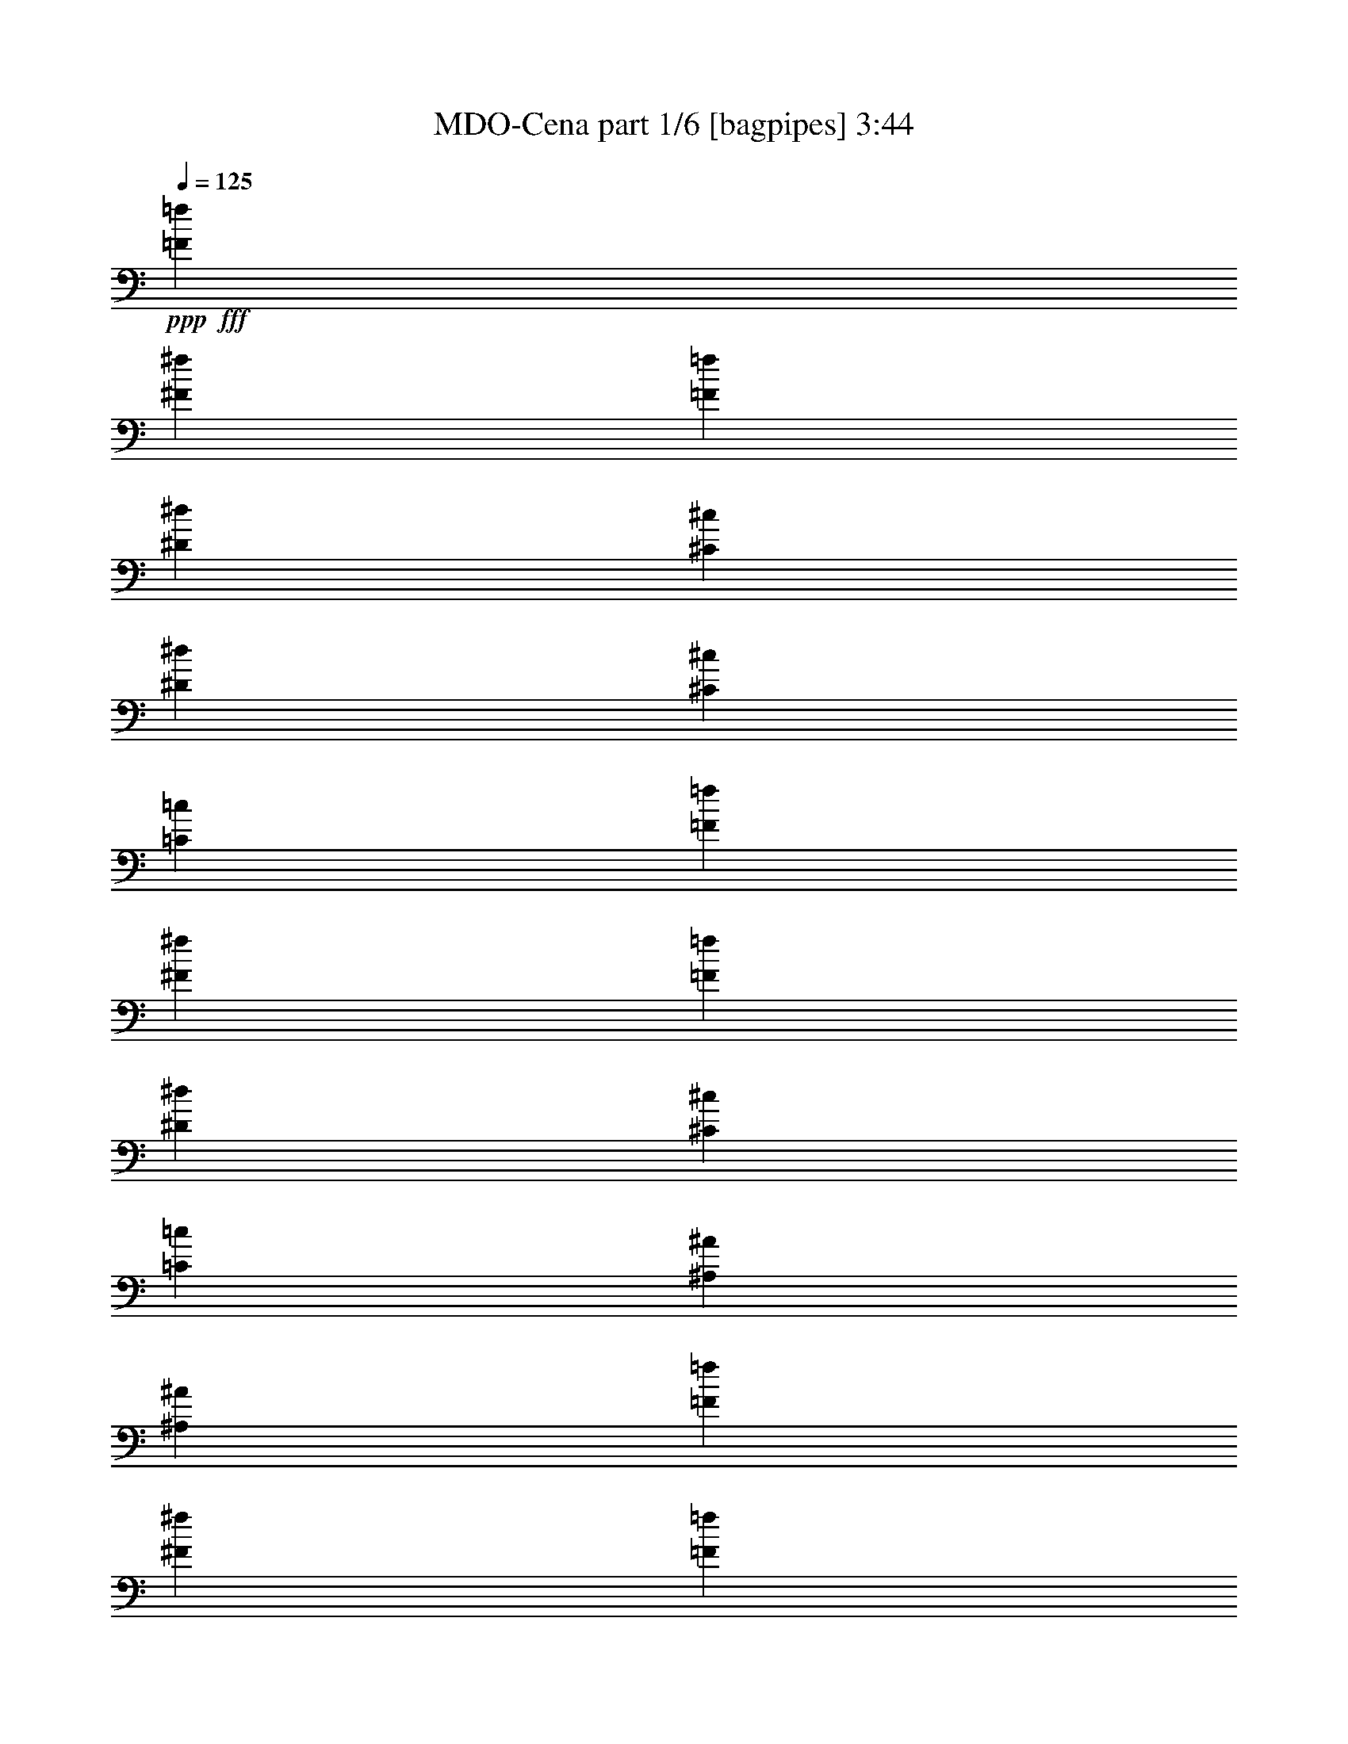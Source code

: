 % Produced with Bruzo's Transcoding Environment
% Transcribed by  Bruzo

X:1
T:  MDO-Cena part 1/6 [bagpipes] 3:44
Z: Transcribed with BruTE 64
L: 1/4
Q: 125
K: C
+ppp+
+fff+
[=F5201/5840=f5201/5840]
[^F13459/14600^f13459/14600]
[=F5201/5840=f5201/5840]
[^D26917/29200^d26917/29200]
[^C5201/5840^c5201/5840]
[^D13459/14600^d13459/14600]
[^C5201/5840^c5201/5840]
[=C26917/29200=c26917/29200]
[=F5201/5840=f5201/5840]
[^F13459/14600^f13459/14600]
[=F5201/5840=f5201/5840]
[^D26917/29200^d26917/29200]
[^C5201/5840^c5201/5840]
[=C13459/14600=c13459/14600]
[^A,5201/5840^A5201/5840]
[^A,26917/29200^A26917/29200]
[=F5201/5840=f5201/5840]
[^F13459/14600^f13459/14600]
[=F5201/5840=f5201/5840]
[^D26917/29200^d26917/29200]
[^C5201/5840^c5201/5840]
[^D13459/14600^d13459/14600]
[^C5201/5840^c5201/5840]
[=C26917/29200=c26917/29200]
[=F5201/5840=f5201/5840]
[^F13459/14600^f13459/14600]
[=F5201/5840=f5201/5840]
[^D26917/29200^d26917/29200]
[^C5201/5840^c5201/5840]
[=C13459/14600=c13459/14600]
[^A,5201/5840^A5201/5840]
[^A,26917/29200^A26917/29200]
[=F5201/5840=f5201/5840]
[^F13459/14600^f13459/14600]
[=F5201/5840=f5201/5840]
[^D26917/29200^d26917/29200]
[^C5201/5840^c5201/5840]
[^D13459/14600^d13459/14600]
[^C5201/5840^c5201/5840]
[=C26917/29200=c26917/29200]
[=F5201/5840=f5201/5840]
[^F13459/14600^f13459/14600]
[=F5201/5840=f5201/5840]
[^D26917/29200^d26917/29200]
[^C5201/5840^c5201/5840]
[=C13459/14600=c13459/14600]
[^A,5201/5840^A5201/5840]
[^A,26917/29200^A26917/29200]
[=F5201/5840=f5201/5840]
[^F13459/14600^f13459/14600]
[=F5201/5840=f5201/5840]
[^D26917/29200^d26917/29200]
[^C5201/5840^c5201/5840]
[^D13459/14600^d13459/14600]
[^C5201/5840^c5201/5840]
[=C26917/29200=c26917/29200]
[=F5201/5840=f5201/5840]
[^F13459/14600^f13459/14600]
[=F5201/5840=f5201/5840]
[^D26917/29200^d26917/29200]
[^C5201/5840^c5201/5840]
[=C13459/14600=c13459/14600]
[^A,25627/29200^A25627/29200]
z5459/5840
[=F,2571/5840^A,2571/5840=F2571/5840]
z5413/5840
[=F,2617/5840^A,2617/5840=F2617/5840]
z1321/730
[=F,643/1460^A,643/1460=F643/1460]
z1353/1460
[=F,1309/2920^A,1309/2920=F1309/2920]
z2583/5840
[^D,13003/29200^G,13003/29200^D13003/29200]
[^D,1779/3650^G,1779/3650^D1779/3650]
z2537/5840
[=F,2573/5840^A,2573/5840=F2573/5840]
z5411/5840
[=F,2619/5840^A,2619/5840=F2619/5840]
z5283/2920
[=F,1287/2920^A,1287/2920=F1287/2920]
z541/584
[=F,131/292^A,131/292=F131/292]
z2581/5840
[^A,3479/14600]
+f+
[=C,1209/5840=C1209/5840]
+fff+
[=F,26917/29200=F26917/29200]
[=F,515/1168^A,515/1168=F515/1168]
[=F,/8^A,/8=F/8]
z4679/5840
[=F,2621/5840^A,2621/5840=F2621/5840]
z2641/1460
[=F,161/365^A,161/365=F161/365]
z338/365
[=F,1311/2920^A,1311/2920=F1311/2920]
z2579/5840
[^D,13003/29200^G,13003/29200^D13003/29200]
[^D,3563/7300^G,3563/7300^D3563/7300]
z2533/5840
[=F,2577/5840^A,2577/5840=F2577/5840]
z5407/5840
[=F,2623/5840^A,2623/5840=F2623/5840]
z5281/2920
[=F,1289/2920^A,1289/2920=F1289/2920]
z40033/29200
[=F,3223/7300^A,3223/7300=F3223/7300]
z4003/2920
[=F,2579/5840^A,2579/5840=F2579/5840]
z1081/1168
[=F,525/1168^A,525/1168=F525/1168]
z132/73
[=F,129/292^A,129/292=F129/292]
z1351/1460
[=F,1313/2920^A,1313/2920=F1313/2920]
z515/1168
[^D,13003/29200^G,13003/29200^D13003/29200]
[^D,892/1825^G,892/1825^D892/1825]
z2529/5840
[=F,2581/5840^A,2581/5840=F2581/5840]
z5403/5840
[=F,2627/5840^A,2627/5840=F2627/5840]
z5279/2920
[=F,1291/2920^A,1291/2920=F1291/2920]
z37/40
[=F,9/20^A,9/20=F9/20]
z2573/5840
[^A,3479/14600]
+f+
[=C,1209/5840=C1209/5840]
+fff+
[=F,26917/29200=F26917/29200]
[=F,2583/5840^A,2583/5840=F2583/5840]
[^A,/8]
z5/16
[^A,/8]
z529/1460
[=F,13003/29200^A,13003/29200=F13003/29200]
[^A,237/1825]
z5/16
[^A,/8]
z5/16
[^A,/8]
z5289/14600
[^A,2011/14600]
z449/1460
[=F,323/730^A,323/730=F323/730]
[^A,/8]
z5/16
[^A,/8]
z423/1168
[=F,13003/29200^A,13003/29200=F13003/29200]
[^A,3797/29200]
z1841/5840
[^D,13003/29200^G,13003/29200^D13003/29200]
[^D,26917/29200^G,26917/29200^D26917/29200]
[=F,517/1168^A,517/1168=F517/1168]
[^A,/8]
z5/16
[^A,/8]
z1057/2920
[=F,13003/29200^A,13003/29200=F13003/29200]
[^A,1901/14600]
z5/16
[=F,/8^A,/8=F/8]
z2357/7300
[=F,2783/5840^A,2783/5840=F2783/5840]
[^A,252/1825]
z897/2920
[=F,1293/2920^A,1293/2920=F1293/2920]
[^A,/8]
z5/16
[^A,/8]
z2113/5840
[=F,13003/29200^A,13003/29200=F13003/29200]
[^A,3807/29200]
z1839/5840
[^A,3479/14600]
+f+
[=C,1209/5840=C1209/5840]
+fff+
[=F,26917/29200=F26917/29200]
[=F5201/5840=f5201/5840]
[^F13459/14600^f13459/14600]
[=F5201/5840=f5201/5840]
[^D26917/29200^d26917/29200]
[^C5201/5840^c5201/5840]
[=C13459/14600=c13459/14600]
[^A,5201/5840^A5201/5840]
[^G,26917/29200^G26917/29200]
[^A,5201/5840^A5201/5840]
[=C13459/14600=c13459/14600]
[^C5201/5840^c5201/5840]
[^D26917/29200^d26917/29200]
[=F5201/5840=f5201/5840]
[^F13459/14600^f13459/14600]
[=F26461/14600=f26461/14600]
[=F5201/5840=f5201/5840]
[^F13459/14600^f13459/14600]
[=F5201/5840=f5201/5840]
[^D26917/29200^d26917/29200]
[^C5201/5840^c5201/5840]
[=C13459/14600=c13459/14600]
[^A,5201/5840^A5201/5840]
[^G,26917/29200^G26917/29200]
[^C5201/5840^c5201/5840]
[^D499/365^d499/365]
[=C13459/14600=c13459/14600]
[^C6501/14600^c6501/14600]
[=C21169/5840=c21169/5840]
[=F,665/1168^A,665/1168=F665/1168]
[^A,/8]
z3/16
[^A,/8]
z5409/29200
[^A,929/7300]
z2607/14600
[^A,3911/29200]
z5019/29200
[=F,16881/29200^A,16881/29200=F16881/29200]
[^A,/8]
z1337/7300
[^A,3777/29200]
z5153/29200
[^A,993/7300]
z2023/14600
[^A,5079/29200]
z3851/29200
[=F,17861/29200^A,17861/29200=F17861/29200]
[^A,1919/14600]
z1273/7300
[^A,4033/29200]
z/8
[^A,/8]
z3/16
[^A,/8]
z271/1460
[=F,25879/29200^A,25879/29200=F25879/29200]
[^D,367/400^G,367/400^D367/400]
[=F,3347/5840^A,3347/5840=F3347/5840]
[^A,/8]
z3/16
[^A,/8]
z2649/14600
[^A,3827/29200]
z319/1825
[^A,4021/29200]
z999/7300
[=F,17861/29200^A,17861/29200=F17861/29200]
[^A,3693/29200]
z5237/29200
[^A,243/1825]
z5043/29200
[^A,2041/14600]
z/8
[^A,/8]
z2783/14600
[^A,893/2920]
[=C,893/2920=C893/2920]
[^C,4009/14600^C4009/14600]
[^D,893/2920^D893/2920]
[^C,8931/29200^C8931/29200]
[=C,893/2920=C893/2920]
[^A,893/2920]
[=C,4009/14600=C4009/14600]
[^C,893/2920^C893/2920]
[=F,8931/29200=F8931/29200]
[^D,893/2920^D893/2920]
[^C,893/2920^C893/2920]
[=F,8423/14600^A,8423/14600=F8423/14600]
[^A,/8]
z5383/29200
[^A,1871/14600]
z1297/7300
[^A,3937/29200]
z4081/29200
[^A,1261/7300]
z1943/14600
[=F,17861/29200^A,17861/29200=F17861/29200]
[^A,3803/29200]
z5127/29200
[^A,1999/14600]
z/8
[^A,/8]
z3/16
[^A,/8]
z1091/5840
[=F,17861/29200^A,17861/29200=F17861/29200]
[^A,4059/29200]
z/8
[^A,/8]
z3/16
[^A,/8]
z2697/14600
[^A,3731/29200]
z13/73
[=F,12939/14600^A,12939/14600=F12939/14600]
[^D,25879/29200^G,25879/29200^D25879/29200]
[=F,893/1460^A,893/1460=F893/1460]
[^A,1829/14600]
z659/3650
[^A,3853/29200]
z2539/14600
[^A,4047/29200]
z/8
[^A,/8]
z5601/29200
[=F,893/1460^A,893/1460=F893/1460]
[^A,1957/14600]
z513/3650
[^A,5021/29200]
z/8
[^A,/8]
z3/16
[^A,/8]
z1069/5840
[^A,893/2920]
[=C,4009/14600=C4009/14600]
[^C,8931/29200^C8931/29200]
[^D,893/2920^D893/2920]
[^C,893/2920^C893/2920]
[=C,893/2920=C893/2920]
[^A,4009/14600]
[=C,8931/29200=C8931/29200]
[^C,893/2920^C893/2920]
[=F,893/2920=F893/2920]
[^D,893/2920^D893/2920]
[^C,4009/14600^C4009/14600]
[=F,3503/7300^A,3503/7300=F3503/7300]
[=F,3967/29200^A,3967/29200=F3967/29200]
z22233/29200
[=F,14267/29200^A,14267/29200=F14267/29200]
z53057/29200
[=F,3617/7300^A,3617/7300=F3617/7300]
z1609/1825
[=F,7203/14600^A,7203/14600=F7203/14600]
z6353/14600
[^D,131/292^G,131/292^D131/292]
[^D,1793/3650^G,1793/3650^D1793/3650]
z798/1825
[=F,6391/14600^A,6391/14600=F6391/14600]
z2743/2920
[=F,159/365^A,159/365=F159/365]
z54603/29200
[=F,6461/14600^A,6461/14600=F6461/14600]
z4039/2920
[=F,359/730^A,359/730=F359/730]
z4983/3650
[=F,13061/29200^A,13061/29200=F13061/29200]
z25947/29200
[=F,14203/29200^A,14203/29200=F14203/29200]
z26317/14600
[=F,6533/14600^A,6533/14600=F6533/14600]
z12971/14600
[=F,888/1825^A,888/1825=F888/1825]
z12709/29200
[^D,13003/29200^G,13003/29200^D13003/29200]
[^D,12613/29200^G,12613/29200^D12613/29200]
z894/1825
[=F,13071/29200^A,13071/29200=F13071/29200]
z25937/29200
[=F,14213/29200^A,14213/29200=F14213/29200]
z3289/1825
[=F,3269/7300^A,3269/7300=F3269/7300]
z6483/7300
[=F,7109/14600^A,7109/14600=F7109/14600]
z12699/29200
[^A,3479/14600]
+f+
[=C,1209/5840=C1209/5840]
+fff+
[=F,26917/29200=F26917/29200]
[=F,13003/29200^A,13003/29200=F13003/29200]
[^A,233/1825]
z5/16
[^A,/8]
z4751/14600
[=F,2783/5840^A,2783/5840=F2783/5840]
[^A,1979/14600]
z2261/7300
[^A,3731/29200]
z5/16
[^A,/8]
z5/16
[^A,/8]
z10639/29200
[=F,13003/29200^A,13003/29200=F13003/29200]
[^A,3733/29200]
z5/16
[^A,/8]
z9497/29200
[=F,2783/5840^A,2783/5840=F2783/5840]
[^A,3963/29200]
z9039/29200
[^D,13003/29200^G,13003/29200^D13003/29200]
[^D,26917/29200^G,26917/29200^D26917/29200]
[=F,13003/29200^A,13003/29200=F13003/29200]
[^A,1869/14600]
z5/16
[^A,/8]
z2373/7300
[=F,2783/5840^A,2783/5840=F2783/5840]
[^A,248/1825]
z4517/14600
[^A,3741/29200]
z4631/14600
[=F,6319/14600^A,6319/14600=F6319/14600]
[^A,/8]
z10629/29200
[=F,13003/29200^A,13003/29200=F13003/29200]
[^A,3743/29200]
z5/16
[^A,/8]
z9487/29200
[=F,2783/5840^A,2783/5840=F2783/5840]
[^A,3973/29200]
z9029/29200
[^A,3479/14600]
+f+
[=C,1209/5840=C1209/5840]
+fff+
[=F,26917/29200=F26917/29200]
[=F5201/5840=f5201/5840]
[^F13459/14600^f13459/14600]
[=F5201/5840=f5201/5840]
[^D26917/29200^d26917/29200]
[^C5201/5840^c5201/5840]
[=C13459/14600=c13459/14600]
[^A,5201/5840^A5201/5840]
[^G,26917/29200^G26917/29200]
[^A,5201/5840^A5201/5840]
[=C13459/14600=c13459/14600]
[^C5201/5840^c5201/5840]
[^D26917/29200^d26917/29200]
[=F5201/5840=f5201/5840]
[^F13459/14600^f13459/14600]
[=F26461/14600=f26461/14600]
[=F5201/5840=f5201/5840]
[^F13459/14600^f13459/14600]
[=F5201/5840=f5201/5840]
[^D26917/29200^d26917/29200]
[^C5201/5840^c5201/5840]
[=C13459/14600=c13459/14600]
[^A,5201/5840^A5201/5840]
[^G,26917/29200^G26917/29200]
[^C5201/5840^c5201/5840]
[^D499/365^d499/365]
[=C5201/5840=c5201/5840]
[^C2783/5840^c2783/5840]
[=C21169/5840=c21169/5840]
[=F,16791/29200^A,16791/29200=F16791/29200]
[^A,/8]
z3/16
[^A,/8]
z5327/29200
[^A,1899/14600]
z5153/29200
[^A,993/7300]
z4067/29200
[=F,17833/29200^A,17833/29200=F17833/29200]
[^A,/8]
z5371/29200
[^A,1877/14600]
z5197/29200
[^A,491/3650]
z5023/29200
[^A,2051/14600]
z3937/29200
[=F,17903/29200^A,17903/29200=F17903/29200]
[^A,371/2920]
z5241/29200
[^A,971/7300]
z5067/29200
[^A,2029/14600]
z/8
[^A,/8]
z5633/29200
[=F,26853/29200^A,26853/29200=F26853/29200]
[^D,12971/14600^G,12971/14600^D12971/14600]
[=F,8951/14600^A,8951/14600=F8951/14600]
[^A,397/2920]
z4069/29200
[^A,316/1825]
z/8
[^A,/8]
z3/16
[^A,/8]
z5373/29200
[=F,17903/29200^A,17903/29200=F17903/29200]
[^A,4099/29200]
z/8
[^A,/8]
z3/16
[^A,/8]
z5417/29200
[^A,927/7300]
z5243/29200
[^A,1119/3650]
[=C,4019/14600=C4019/14600]
[^C,1119/3650^C1119/3650]
[^D,8951/29200^D8951/29200]
[^C,8951/29200^C8951/29200]
[=C,1119/3650=C1119/3650]
[^A,4019/14600]
[=C,1119/3650=C1119/3650]
[^C,8951/29200^C8951/29200]
[=F,8951/29200=F8951/29200]
[^D,1119/3650^D1119/3650]
[^C,4019/14600^C4019/14600]
[=F,17829/29200^A,17829/29200=F17829/29200]
[^A,/8]
z215/1168
[^A,75/584]
z2601/14600
[^A,3923/29200]
z1257/7300
[^A,4097/29200]
z27/200
[=F,8951/14600^A,8951/14600=F8951/14600]
[^A,1853/14600]
z2623/14600
[^A,3879/29200]
z317/1825
[^A,4053/29200]
z/8
[^A,/8]
z5637/29200
[=F,17903/29200^A,17903/29200=F17903/29200]
[^A,767/5840]
z1279/7300
[^A,4009/29200]
z403/2920
[^A,1019/5840]
z/8
[^A,/8]
z5507/29200
[=F,12971/14600^A,12971/14600=F12971/14600]
[^D,13427/14600^G,13427/14600^D13427/14600]
[=F,8951/14600^A,8951/14600=F8951/14600]
[^A,819/5840]
z/8
[^A,/8]
z3/16
[^A,/8]
z2711/14600
[^A,3703/29200]
z328/1825
[=F,4163/7300^A,4163/7300=F4163/7300]
[^A,/8]
z3/16
[^A,/8]
z2733/14600
[^A,3659/29200]
z1323/7300
[^A,3833/29200]
z2559/14600
[^A,8039/29200]
[=C,8951/29200=C8951/29200]
[^C,1119/3650^C1119/3650]
[^D,8951/29200^D8951/29200]
[^C,8951/29200^C8951/29200]
[=C,8039/29200=C8039/29200]
[^A,8951/29200]
[=C,1119/3650=C1119/3650]
[^C,8951/29200^C8951/29200]
[=F,8951/29200=F8951/29200]
[^D,8951/29200^D8951/29200]
[^C,8039/29200^C8039/29200]
[=F17861/29200=f17861/29200]
[^F893/2920^f893/2920]
[=F4237/7300=f4237/7300]
[^D8931/29200^d8931/29200]
[=F893/1460=f893/1460]
[^D4009/14600^d4009/14600]
[^C17861/29200^c17861/29200]
[=C893/2920=c893/2920]
[^A,4237/7300^A4237/7300]
[=C893/2920=c893/2920]
[^C17861/29200^c17861/29200]
[^D4009/14600^d4009/14600]
[=F893/1460=f893/1460]
[^F8931/29200^f8931/29200]
[=F12939/14600=f12939/14600]
[=F17861/29200=f17861/29200]
[^F893/2920^f893/2920]
[=F4237/7300=f4237/7300]
[^D893/2920^d893/2920]
[=F4237/7300=f4237/7300]
[^D8931/29200^d8931/29200]
[^C893/1460^c893/1460]
[=C8931/29200=c8931/29200]
[^A,8017/29200^A8017/29200]
[=C8931/29200=c8931/29200]
[^C893/2920^c893/2920]
[^D893/2920^d893/2920]
[^C8931/29200^c8931/29200]
[=C8017/29200=c8017/29200]
[^A,8931/29200^A8931/29200]
[=C893/2920=c893/2920]
[^C893/2920^c893/2920]
[=F8931/29200=f8931/29200]
[^D8017/29200^d8017/29200]
[^C8931/29200^c8931/29200]
[^c893/2920]
[^c893/2920]
[^c4009/14600]
[^c893/2920]
[=c8931/29200=c'8931/29200]
[^A893/2920^a893/2920]
[=c893/2920=c'893/2920]
[^A4009/14600^a4009/14600]
[^G893/2920^g893/2920]
[^A367/400^a367/400]
[=C4009/14600=c4009/14600]
[^C893/2920^c893/2920]
[^D8931/29200^d8931/29200]
[=F893/2920=f893/2920]
[^F4009/14600^f4009/14600]
[^G893/2920^g893/2920]
[^F367/400^f367/400]
[=F12939/14600=f12939/14600]
[^c8931/29200]
[^c893/2920]
[^c4009/14600]
[^c893/2920]
[=c893/2920=c'893/2920]
[^A8931/29200^a8931/29200]
[=c8017/29200=c'8017/29200]
[^A8931/29200^a8931/29200]
[^G893/2920^g893/2920]
[^A12939/14600^a12939/14600]
[=F8931/29200=f8931/29200]
[^F893/2920^f893/2920]
[^G893/2920^g893/2920]
[^A8931/29200^a8931/29200]
[^G8017/29200^g8017/29200]
[^F8931/29200^f8931/29200]
[=F52669/29200=f52669/29200]
[^a893/2920]
[^a4009/14600]
[^a893/2920]
[^a8931/29200]
[=a893/2920]
[^f893/2920]
[=a4009/14600]
[^f893/2920]
[=f8931/29200]
[^f12939/14600]
[^c893/2920]
[^d8931/29200]
[=f893/2920]
[^f4009/14600]
[=f893/2920]
[^d893/2920]
[^c25879/29200]
[=c367/400=c'367/400]
[^a893/2920]
[^a4009/14600]
[^a893/2920]
[^a893/2920]
[=a8931/29200]
[^f8017/29200]
[=a8931/29200]
[^f893/2920]
[=f893/2920]
[^f25879/29200]
[=A893/2920=a893/2920]
[^A893/2920^a893/2920]
[=c8931/29200=c'8931/29200]
[^c8017/29200]
[=c8931/29200=c'8931/29200]
[^A893/2920^a893/2920]
[^c893/2920]
[^d4009/14600]
[=f893/2920]
[^f8931/29200]
[=f893/2920]
[^d893/2920]
[^a8013/5840]
[^a66151/29200]
z106247/29200
[^a8013/5840]
[=c'67213/29200]
z106097/29200
[=F,14353/29200^A,14353/29200=F14353/29200]
z25567/29200
[=F,6379/14600^A,6379/14600=F6379/14600]
z53167/29200
[=F,7179/14600^A,7179/14600=F7179/14600]
z12781/14600
[=F,12763/29200^A,12763/29200=F12763/29200]
z7077/14600
[^D,13003/29200^G,13003/29200^D13003/29200]
[^D,12993/29200^G,12993/29200^D12993/29200]
z3253/7300
[=F,14363/29200^A,14363/29200=F14363/29200]
z25557/29200
[=F,798/1825^A,798/1825=F798/1825]
z53157/29200
[=F,898/1825^A,898/1825=F898/1825]
z1597/1825
[=F,12773/29200^A,12773/29200=F12773/29200]
z884/1825
[^A,1209/5840]
+f+
[=C,3479/14600=C3479/14600]
+fff+
[=F,5201/5840=F5201/5840]
[=F,13963/29200^A,13963/29200=F13963/29200]
[^A,203/1460]
z8991/29200
[^A,473/3650]
z9267/29200
[=F,13051/29200^A,13051/29200=F13051/29200]
[^A,5057/29200]
z61/200
[^A,53/400]
z5/16
[^A,/8]
z5/16
[^A,/8]
z5323/14600
[=F,261/584^A,261/584=F261/584]
[^A,3679/29200]
z5/16
[^A,/8]
z10561/29200
[=F,261/584^A,261/584=F261/584]
[^A,941/7300]
z9287/29200
[^D,13051/29200^G,13051/29200^D13051/29200]
[^D,13507/14600^G,13507/14600^D13507/14600]
[=F,6349/14600^A,6349/14600=F6349/14600]
[^A,/8]
z5333/14600
[^A,1967/14600]
z9117/29200
[=F,12783/29200^A,12783/29200=F12783/29200]
[^A,/8]
z10581/29200
[^A,4019/29200]
z1129/3650
[=F,3217/7300^A,3217/7300=F3217/7300]
[^A,/8]
z656/1825
[=F,13051/29200^A,13051/29200=F13051/29200]
[^A,957/7300]
z5/16
[^A,/8]
z4749/14600
[=F,13963/29200^A,13963/29200=F13963/29200]
[^A,1957/14600]
z9137/29200
[^A,3491/14600]
+f+
[=C,6069/29200=C6069/29200]
+fff+
[=F,13507/14600=F13507/14600]
[=F5201/5840=f5201/5840]
[^F13459/14600^f13459/14600]
[=F5201/5840=f5201/5840]
[^D26917/29200^d26917/29200]
[^C5201/5840^c5201/5840]
[=C13459/14600=c13459/14600]
[^A,5201/5840^A5201/5840]
[^G,26917/29200^G26917/29200]
[^A,5201/5840^A5201/5840]
[=C13459/14600=c13459/14600]
[^C5201/5840^c5201/5840]
[^D26917/29200^d26917/29200]
[=F5201/5840=f5201/5840]
[^F13459/14600^f13459/14600]
[=F26461/14600=f26461/14600]
[=F5201/5840=f5201/5840]
[^F13459/14600^f13459/14600]
[=F5201/5840=f5201/5840]
[^D26917/29200^d26917/29200]
[^C5201/5840^c5201/5840]
[=C13459/14600=c13459/14600]
[^A,5201/5840^A5201/5840]
[^G,26917/29200^G26917/29200]
[^C5201/5840^c5201/5840]
[^D499/365^d499/365]
[=C13459/14600=c13459/14600]
[^C6501/14600^c6501/14600]
[=C21169/5840=c21169/5840]
[=F,4237/7300^A,4237/7300=F4237/7300]
[^A,1013/5840]
z/8
[^A,/8]
z3/16
[^A,/8]
z5301/29200
[^A,239/1825]
z2553/14600
[=F,8397/14600^A,8397/14600=F8397/14600]
[^A,/8]
z1087/5840
[^A,369/2920]
z131/730
[^A,777/5840]
z1009/5840
[^A,51/365]
z1969/14600
[=F,17861/29200^A,17861/29200=F17861/29200]
[^A,3751/29200]
z5179/29200
[^A,1973/14600]
z509/3650
[^A,5053/29200]
z/8
[^A,/8]
z5507/29200
[=F,25879/29200^A,25879/29200=F25879/29200]
[^D,367/400^G,367/400^D367/400]
[=F,2081/3650^A,2081/3650=F2081/3650]
[^A,/8]
z3/16
[^A,/8]
z1077/5840
[^A,187/1460]
z5191/29200
[^A,1967/14600]
z1021/7300
[=F,2227/3650^A,2227/3650=F2227/3650]
[^A,/8]
z1331/7300
[^A,3801/29200]
z513/2920
[^A,799/5840]
z/8
[^A,/8]
z5653/29200
[^A,893/2920]
[=C,893/2920=C893/2920]
[^C,8931/29200^C8931/29200]
[^D,4009/14600^D4009/14600]
[^C,893/2920^C893/2920]
[=C,893/2920=C893/2920]
[^A,893/2920]
[=C,4009/14600=C4009/14600]
[^C,8931/29200^C8931/29200]
[=F,893/2920=F893/2920]
[^D,893/2920^D893/2920]
[^C,893/2920^C893/2920]
[=F,16759/29200^A,16759/29200=F16759/29200]
[^A,/8]
z547/2920
[^A,731/5840]
z211/1168
[^A,77/584]
z127/730
[^A,809/5840]
z3973/29200
[=F,17861/29200^A,17861/29200=F17861/29200]
[^A,929/7300]
z2607/14600
[^A,3911/29200]
z5019/29200
[^A,2053/14600]
z/8
[^A,/8]
z2771/14600
[=F,17861/29200^A,17861/29200=F17861/29200]
[^A,993/7300]
z2023/14600
[^A,5079/29200]
z/8
[^A,/8]
z3/16
[^A,/8]
z5287/29200
[=F,12939/14600^A,12939/14600=F12939/14600]
[^D,367/400^G,367/400^D367/400]
[=F,16869/29200^A,16869/29200=F16869/29200]
[^A,/8]
z5359/29200
[^A,1883/14600]
z1033/5840
[^A,99/730]
z2029/14600
[^A,5067/29200]
z3863/29200
[=F,893/1460^A,893/1460=F893/1460]
[^A,3827/29200]
z319/1825
[^A,4021/29200]
z/8
[^A,/8]
z3/16
[^A,/8]
z679/3650
[^A,893/2920]
[=C,8931/29200=C8931/29200]
[^C,4009/14600^C4009/14600]
[^D,893/2920^D893/2920]
[^C,893/2920^C893/2920]
[=C,893/2920=C893/2920]
[^A,4009/14600]
[=C,8931/29200=C8931/29200]
[^C,893/2920^C893/2920]
[=F,893/2920=F893/2920]
[^D,893/2920^D893/2920]
[^C,4009/14600^C4009/14600]
[=F17861/29200=f17861/29200]
[^F893/2920^f893/2920]
[=F4237/7300=f4237/7300]
[^D8931/29200^d8931/29200]
[=F893/1460=f893/1460]
[^D4009/14600^d4009/14600]
[^C17861/29200^c17861/29200]
[=C893/2920=c893/2920]
[^A,4237/7300^A4237/7300]
[=C893/2920=c893/2920]
[^C17861/29200^c17861/29200]
[^D893/2920^d893/2920]
[=F4237/7300=f4237/7300]
[^F8931/29200^f8931/29200]
[=F12939/14600=f12939/14600]
[=F17861/29200=f17861/29200]
[^F893/2920^f893/2920]
[=F4237/7300=f4237/7300]
[^D893/2920^d893/2920]
[=F17861/29200=f17861/29200]
[^D4009/14600^d4009/14600]
[^C893/1460^c893/1460]
[=C8931/29200=c8931/29200]
[^A,8017/29200^A8017/29200]
[=C8931/29200=c8931/29200]
[^C893/2920^c893/2920]
[^D893/2920^d893/2920]
[^C8931/29200^c8931/29200]
[=C8017/29200=c8017/29200]
[^A,8931/29200^A8931/29200]
[=C893/2920=c893/2920]
[^C893/2920^c893/2920]
[=F8931/29200=f8931/29200]
[^D8017/29200^d8017/29200]
[^C8931/29200^c8931/29200]
[=F893/1460=f893/1460]
[^F8931/29200^f8931/29200]
[=F4237/7300=f4237/7300]
[^D893/2920^d893/2920]
[=F4237/7300=f4237/7300]
[^D893/2920^d893/2920]
[^C17861/29200^c17861/29200]
[=C893/2920=c893/2920]
[^A,4237/7300^A4237/7300]
[=C8931/29200=c8931/29200]
[^C893/1460^c893/1460]
[^D4009/14600^d4009/14600]
[=F17861/29200=f17861/29200]
[^F893/2920^f893/2920]
[=F12939/14600=f12939/14600]
[=F17861/29200=f17861/29200]
[^F4009/14600^f4009/14600]
[=F893/1460=f893/1460]
[^D8931/29200^d8931/29200]
[=F4237/7300=f4237/7300]
[^D893/2920^d893/2920]
[^C17861/29200^c17861/29200]
[=C8017/29200=c8017/29200]
[^A,8931/29200^A8931/29200]
[=C893/2920=c893/2920]
[^C893/2920^c893/2920]
[^D8931/29200^d8931/29200]
[^C8017/29200^c8017/29200]
[=C8931/29200=c8931/29200]
[^A,893/2920^A893/2920]
[=C893/2920=c893/2920]
[^C8931/29200^c8931/29200]
[=F8017/29200=f8017/29200]
[^D8931/29200^d8931/29200]
[^C893/2920^c893/2920]
[=F,4237/7300^A,4237/7300=F4237/7300]
[^A,1007/5840]
z/8
[^A,/8]
z3/16
[^A,/8]
z5331/29200
[^A,1897/14600]
z321/1825
[=F,4191/7300^A,4191/7300=F4191/7300]
[^A,/8]
z1093/5840
[^A,183/1460]
z527/2920
[^A,771/5840]
z203/1168
[^A,81/584]
z248/1825
[^A,893/2920]
[=C,8931/29200=C8931/29200]
[^C,893/2920^C893/2920]
[^D,4009/14600^D4009/14600]
[^C,893/2920^C893/2920]
[=C,893/2920=C893/2920]
[^A,8931/29200]
[=C,893/2920=C893/2920]
[^C,4009/14600^C4009/14600]
[=F,893/2920=F893/2920]
[^D,893/2920^D893/2920]
[^C,8931/29200^C8931/29200]
[=F,8309/14600^A,8309/14600=F8309/14600]
[^A,/8]
z3/16
[^A,/8]
z1083/5840
[^A,371/2920]
z5221/29200
[^A,244/1825]
z2513/14600
[=F,8437/14600^A,8437/14600=F8437/14600]
[^A,/8]
z2677/14600
[^A,3771/29200]
z129/730
[^A,793/5840]
z1013/7300
[^A,5073/29200]
z1929/14600
[^A,893/2920]
[=C,893/2920=C893/2920]
[^C,8931/29200^C8931/29200]
[^D,8017/29200^D8017/29200]
[^C,8931/29200^C8931/29200]
[=C,893/2920=C893/2920]
[^A,893/2920]
[=C,8931/29200=C8931/29200]
[^C,8017/29200^C8017/29200]
[=F,8931/29200=F8931/29200]
[^D,893/2920^D893/2920]
[^C,893/2920^C893/2920]
[^D,4009/14600^D4009/14600]
[=F,893/2920=F893/2920]
[^F,8931/29200^F8931/29200]
[=A,893/2920=A893/2920]
[^F,893/2920^F893/2920]
[=F,4009/14600=F4009/14600]
[^D,893/2920^D893/2920]
[=F,8931/29200=F8931/29200]
[^F,893/2920^F893/2920]
[=C893/2920=c893/2920]
[^A,4009/14600^A4009/14600]
[=A,893/2920=A893/2920]
[^A,18153/29200^A18153/29200]
z25/4

X:2
T:  MDO-Cena part 2/6 [clarinet] 3:44
Z: Transcribed with BruTE 64
L: 1/4
Q: 125
K: C
+ppp+
z8
z8
z8
z3649/730
+fff+
[=F5201/5840=f5201/5840]
[^F13459/14600^f13459/14600]
[=F5201/5840=f5201/5840]
[^D26917/29200^d26917/29200]
[^C5201/5840^c5201/5840]
[^D13459/14600^d13459/14600]
[^C5201/5840^c5201/5840]
[=C26917/29200=c26917/29200]
[=F5201/5840=f5201/5840]
[^F13459/14600^f13459/14600]
[=F5201/5840=f5201/5840]
[^D26917/29200^d26917/29200]
[^C5201/5840^c5201/5840]
[=C13459/14600=c13459/14600]
[^A,26461/14600^A26461/14600]
[=F5201/5840=f5201/5840]
[^F13459/14600^f13459/14600]
[=F5201/5840=f5201/5840]
[=c26917/29200=c'26917/29200]
[^A5201/5840^a5201/5840]
[^G13459/14600^g13459/14600]
[^F5201/5840^f5201/5840]
[=F26917/29200=f26917/29200]
[^C5201/5840^c5201/5840]
[=C13459/14600=c13459/14600]
[^C5201/5840^c5201/5840]
[^A,26917/29200^A26917/29200]
[^G,5201/5840^G5201/5840]
[=C13459/14600=c13459/14600]
[^A,25627/29200^A25627/29200]
z8
z8
z8
z8
z8
z8
z8
z17123/5840
[=F5201/5840=f5201/5840]
[^F13459/14600^f13459/14600]
[=F5201/5840=f5201/5840]
[^D26917/29200^d26917/29200]
[^C5201/5840^c5201/5840]
[=C13459/14600=c13459/14600]
[^A,5201/5840^A5201/5840]
[^G,26917/29200^G26917/29200]
[^A,5201/5840^A5201/5840]
[=C13459/14600=c13459/14600]
[^C5201/5840^c5201/5840]
[^D26917/29200^d26917/29200]
[=F5201/5840=f5201/5840]
[^F13459/14600^f13459/14600]
[=F26461/14600=f26461/14600]
[=F5201/5840=f5201/5840]
[^F13459/14600^f13459/14600]
[=F5201/5840=f5201/5840]
[^D26917/29200^d26917/29200]
[^C5201/5840^c5201/5840]
[=C13459/14600=c13459/14600]
[^A,5201/5840^A5201/5840]
[^G,26917/29200^G26917/29200]
[^C5201/5840^c5201/5840]
[^D499/365^d499/365]
[=C13459/14600=c13459/14600]
[^C5897/29200^c5897/29200]
z1421/5840
[=C21169/5840=c21169/5840]
[=F4237/7300=f4237/7300]
[^F893/2920^f893/2920]
[=F17861/29200=f17861/29200]
[^D893/2920^d893/2920]
[=F4237/7300=f4237/7300]
[^D8931/29200^d8931/29200]
[^C4237/7300^c4237/7300]
[=C893/2920=c893/2920]
[^A,17861/29200^A17861/29200]
[=C893/2920=c893/2920]
[^C4237/7300^c4237/7300]
[^D893/2920^d893/2920]
[=F17861/29200=f17861/29200]
[^F4009/14600^f4009/14600]
[=F367/400=f367/400]
[=F4237/7300=f4237/7300]
[^F893/2920^f893/2920]
[=F17861/29200=f17861/29200]
[^D8017/29200^d8017/29200]
[=F17861/29200=f17861/29200]
[^D893/2920^d893/2920]
[^C4237/7300^c4237/7300]
[=C8931/29200=c8931/29200]
[^A,893/2920^A893/2920]
[=C893/2920=c893/2920]
[^C4009/14600^c4009/14600]
[^D893/2920^d893/2920]
[^C8931/29200^c8931/29200]
[=C893/2920=c893/2920]
[^A,893/2920^A893/2920]
[=C4009/14600=c4009/14600]
[^C893/2920^c893/2920]
[^A367/400^a367/400]
[=F4237/7300=f4237/7300]
[^F8931/29200^f8931/29200]
[=F4237/7300=f4237/7300]
[^D893/2920^d893/2920]
[=F17861/29200=f17861/29200]
[^D893/2920^d893/2920]
[^C4237/7300^c4237/7300]
[=C893/2920=c893/2920]
[^A,17861/29200^A17861/29200]
[=C4009/14600=c4009/14600]
[^C893/1460^c893/1460]
[^D8931/29200^d8931/29200]
[=F4237/7300=f4237/7300]
[^F893/2920^f893/2920]
[=F25879/29200=f25879/29200]
[=F893/1460=f893/1460]
[^F893/2920^f893/2920]
[=F16949/29200=f16949/29200]
[^D893/2920^d893/2920]
[=F893/1460=f893/1460]
[^D4009/14600^d4009/14600]
[^C17861/29200^c17861/29200]
[=C893/2920=c893/2920]
[^A,893/2920^A893/2920]
[=C4009/14600=c4009/14600]
[^C8931/29200^c8931/29200]
[^D893/2920^d893/2920]
[^C893/2920^c893/2920]
[=C893/2920=c893/2920]
[^A,4009/14600^A4009/14600]
[=C8931/29200=c8931/29200]
[^C893/2920^c893/2920]
[=F893/2920=f893/2920]
[^D893/2920^d893/2920]
[^C7747/29200^c7747/29200]
z8
z8
z8
z8
z8
z54587/14600
[=F5201/5840=f5201/5840]
[^F13459/14600^f13459/14600]
[=F5201/5840=f5201/5840]
[^D26917/29200^d26917/29200]
[^C5201/5840^c5201/5840]
[=C13459/14600=c13459/14600]
[^A,5201/5840^A5201/5840]
[^G,26917/29200^G26917/29200]
[^A,5201/5840^A5201/5840]
[=C13459/14600=c13459/14600]
[^C5201/5840^c5201/5840]
[^D26917/29200^d26917/29200]
[=F5201/5840=f5201/5840]
[^F13459/14600^f13459/14600]
[=F26461/14600=f26461/14600]
[=F5201/5840=f5201/5840]
[^F13459/14600^f13459/14600]
[=F5201/5840=f5201/5840]
[^D26917/29200^d26917/29200]
[^C5201/5840^c5201/5840]
[=C13459/14600=c13459/14600]
[^A,5201/5840^A5201/5840]
[^G,26917/29200^G26917/29200]
[^C5201/5840^c5201/5840]
[^D499/365^d499/365]
[=C5201/5840=c5201/5840]
[^C436/1825^c436/1825]
z6939/29200
[=C21169/5840=c21169/5840]
[=F1699/2920=f1699/2920]
[^F1119/3650^f1119/3650]
[=F8951/14600=f8951/14600]
[^D8039/29200^d8039/29200]
[=F17903/29200=f17903/29200]
[^D8951/29200^d8951/29200]
[^C8951/14600^c8951/14600]
[=C8039/29200=c8039/29200]
[^A,17903/29200^A17903/29200]
[=C8951/29200=c8951/29200]
[^C1699/2920^c1699/2920]
[^D1119/3650^d1119/3650]
[=F8951/14600=f8951/14600]
[^F8951/29200^f8951/29200]
[=F12971/14600=f12971/14600]
[=F8951/14600=f8951/14600]
[^F8039/29200^f8039/29200]
[=F17903/29200=f17903/29200]
[^D8951/29200^d8951/29200]
[=F17903/29200=f17903/29200]
[^D4019/14600^d4019/14600]
[^C17903/29200^c17903/29200]
[=C8951/29200=c8951/29200]
[^A,1119/3650^A1119/3650]
[=C4019/14600=c4019/14600]
[^C1119/3650^c1119/3650]
[^D8951/29200^d8951/29200]
[^C8951/29200^c8951/29200]
[=C1119/3650=c1119/3650]
[^A,4019/14600^A4019/14600]
[=C1119/3650=c1119/3650]
[^C8951/29200^c8951/29200]
[=F8951/29200=f8951/29200]
[^D1119/3650^d1119/3650]
[^C4019/14600^c4019/14600]
[=F17903/29200=f17903/29200]
[^F8951/29200^f8951/29200]
[=F17903/29200=f17903/29200]
[^D8039/29200^d8039/29200]
[=F8951/14600=f8951/14600]
[^D1119/3650^d1119/3650]
[^C1699/2920^c1699/2920]
[=C8951/29200=c8951/29200]
[^A,17903/29200^A17903/29200]
[=C8951/29200=c8951/29200]
[^C1699/2920^c1699/2920]
[^D8951/29200^d8951/29200]
[=F17903/29200=f17903/29200]
[^F8039/29200^f8039/29200]
[=F13427/14600=f13427/14600]
[=F8951/14600=f8951/14600]
[^F8039/29200^f8039/29200]
[=F17903/29200=f17903/29200]
[^D8951/29200^d8951/29200]
[=F1699/2920=f1699/2920]
[^D8951/29200^d8951/29200]
[^C17903/29200^c17903/29200]
[=C8951/29200=c8951/29200]
[^A,8039/29200^A8039/29200]
[=C8951/29200=c8951/29200]
[^C1119/3650^c1119/3650]
[^D8951/29200^d8951/29200]
[^C8951/29200^c8951/29200]
[=C8039/29200=c8039/29200]
[^A,8951/29200^A8951/29200]
[=C1119/3650=c1119/3650]
[^C8951/29200^c8951/29200]
[=F8951/29200=f8951/29200]
[^D8951/29200^d8951/29200]
[^C8039/29200^c8039/29200]
[=F17861/29200=f17861/29200]
[^F893/2920^f893/2920]
[=F4237/7300=f4237/7300]
[^D8931/29200^d8931/29200]
[=F893/1460=f893/1460]
[^D4009/14600^d4009/14600]
[^C17861/29200^c17861/29200]
[=C893/2920=c893/2920]
[^A,4237/7300^A4237/7300]
[=C893/2920=c893/2920]
[^C17861/29200^c17861/29200]
[^D4009/14600^d4009/14600]
[=F893/1460=f893/1460]
[^F8931/29200^f8931/29200]
[=F12939/14600=f12939/14600]
[=F17861/29200=f17861/29200]
[^F893/2920^f893/2920]
[=F4237/7300=f4237/7300]
[^D893/2920^d893/2920]
[=F4237/7300=f4237/7300]
[^D8931/29200^d8931/29200]
[^C893/1460^c893/1460]
[=C8931/29200=c8931/29200]
[^A,8017/29200^A8017/29200]
[=C8931/29200=c8931/29200]
[^C893/2920^c893/2920]
[^D893/2920^d893/2920]
[^C8931/29200^c8931/29200]
[=C8017/29200=c8017/29200]
[^A,8931/29200^A8931/29200]
[=C893/2920=c893/2920]
[^C893/2920^c893/2920]
[=F8931/29200=f8931/29200]
[^D8017/29200^d8017/29200]
[^C1771/5840^c1771/5840]
z8
z8
z8
z8
z8
z8
z8
z8
z8
z87/200
[=F5201/5840=f5201/5840]
[^F13459/14600^f13459/14600]
[=F5201/5840=f5201/5840]
[^D26917/29200^d26917/29200]
[^C5201/5840^c5201/5840]
[=C13459/14600=c13459/14600]
[^A,5201/5840^A5201/5840]
[^G,26917/29200^G26917/29200]
[^A,5201/5840^A5201/5840]
[=C13459/14600=c13459/14600]
[^C5201/5840^c5201/5840]
[^D26917/29200^d26917/29200]
[=F5201/5840=f5201/5840]
[^F13459/14600^f13459/14600]
[=F26461/14600=f26461/14600]
[=F5201/5840=f5201/5840]
[^F13459/14600^f13459/14600]
[=F5201/5840=f5201/5840]
[^D26917/29200^d26917/29200]
[^C5201/5840^c5201/5840]
[=C13459/14600=c13459/14600]
[^A,5201/5840^A5201/5840]
[^G,26917/29200^G26917/29200]
[^C5201/5840^c5201/5840]
[^D499/365^d499/365]
[=C13459/14600=c13459/14600]
[^C581/2920^c581/2920]
z899/3650
[=C21169/5840=c21169/5840]
[=F4237/7300=f4237/7300]
[^F893/2920^f893/2920]
[=F17861/29200=f17861/29200]
[^D893/2920^d893/2920]
[=F4237/7300=f4237/7300]
[^D8931/29200^d8931/29200]
[^C893/1460^c893/1460]
[=C4009/14600=c4009/14600]
[^A,17861/29200^A17861/29200]
[=C893/2920=c893/2920]
[^C4237/7300^c4237/7300]
[^D893/2920^d893/2920]
[=F17861/29200=f17861/29200]
[^F4009/14600^f4009/14600]
[=F367/400=f367/400]
[=F4237/7300=f4237/7300]
[^F893/2920^f893/2920]
[=F17861/29200=f17861/29200]
[^D4009/14600^d4009/14600]
[=F893/1460=f893/1460]
[^D893/2920^d893/2920]
[^C16949/29200^c16949/29200]
[=C893/2920=c893/2920]
[^A,893/2920^A893/2920]
[=C893/2920=c893/2920]
[^C8931/29200^c8931/29200]
[^D4009/14600^d4009/14600]
[^C893/2920^c893/2920]
[=C893/2920=c893/2920]
[^A,893/2920^A893/2920]
[=C4009/14600=c4009/14600]
[^C8931/29200^c8931/29200]
[=F893/2920=f893/2920]
[^D893/2920^d893/2920]
[^C893/2920^c893/2920]
[=F4237/7300=f4237/7300]
[^F8931/29200^f8931/29200]
[=F893/1460=f893/1460]
[^D4009/14600^d4009/14600]
[=F17861/29200=f17861/29200]
[^D893/2920^d893/2920]
[^C4237/7300^c4237/7300]
[=C893/2920=c893/2920]
[^A,17861/29200^A17861/29200]
[=C4009/14600=c4009/14600]
[^C893/1460^c893/1460]
[^D8931/29200^d8931/29200]
[=F4237/7300=f4237/7300]
[^F893/2920^f893/2920]
[=F367/400=f367/400]
[=F4237/7300=f4237/7300]
[^F893/2920^f893/2920]
[=F16949/29200=f16949/29200]
[^D893/2920^d893/2920]
[=F893/1460=f893/1460]
[^D8931/29200^d8931/29200]
[^C4237/7300^c4237/7300]
[=C893/2920=c893/2920]
[^A,893/2920^A893/2920]
[=C8931/29200=c8931/29200]
[^C4009/14600^c4009/14600]
[^D893/2920^d893/2920]
[^C893/2920^c893/2920]
[=C893/2920=c893/2920]
[^A,4009/14600^A4009/14600]
[=C8931/29200=c8931/29200]
[^C893/2920^c893/2920]
[=F893/2920=f893/2920]
[^D893/2920^d893/2920]
[^C4009/14600^c4009/14600]
[=F17861/29200=f17861/29200]
[^F893/2920^f893/2920]
[=F4237/7300=f4237/7300]
[^D8931/29200^d8931/29200]
[=F893/1460=f893/1460]
[^D4009/14600^d4009/14600]
[^C17861/29200^c17861/29200]
[=C893/2920=c893/2920]
[^A,4237/7300^A4237/7300]
[=C893/2920=c893/2920]
[^C17861/29200^c17861/29200]
[^D893/2920^d893/2920]
[=F4237/7300=f4237/7300]
[^F8931/29200^f8931/29200]
[=F12939/14600=f12939/14600]
[=F17861/29200=f17861/29200]
[^F893/2920^f893/2920]
[=F4237/7300=f4237/7300]
[^D893/2920^d893/2920]
[=F17861/29200=f17861/29200]
[^D4009/14600^d4009/14600]
[^C893/1460^c893/1460]
[=C8931/29200=c8931/29200]
[^A,8017/29200^A8017/29200]
[=C8931/29200=c8931/29200]
[^C893/2920^c893/2920]
[^D893/2920^d893/2920]
[^C8931/29200^c8931/29200]
[=C8017/29200=c8017/29200]
[^A,8931/29200^A8931/29200]
[=C893/2920=c893/2920]
[^C893/2920^c893/2920]
[=F8931/29200=f8931/29200]
[^D8017/29200^d8017/29200]
[^C8931/29200^c8931/29200]
[=F893/1460=f893/1460]
[^F8931/29200^f8931/29200]
[=F4237/7300=f4237/7300]
[^D893/2920^d893/2920]
[=F4237/7300=f4237/7300]
[^D893/2920^d893/2920]
[^C17861/29200^c17861/29200]
[=C893/2920=c893/2920]
[^A,4237/7300^A4237/7300]
[=C8931/29200=c8931/29200]
[^C893/1460^c893/1460]
[^D4009/14600^d4009/14600]
[=F17861/29200=f17861/29200]
[^F893/2920^f893/2920]
[=F12939/14600=f12939/14600]
[=F17861/29200=f17861/29200]
[^F4009/14600^f4009/14600]
[=F893/1460=f893/1460]
[^D8931/29200^d8931/29200]
[=F4237/7300=f4237/7300]
[^D893/2920^d893/2920]
[^C17861/29200^c17861/29200]
[=C8017/29200=c8017/29200]
[^A,8931/29200^A8931/29200]
[=C893/2920=c893/2920]
[^C893/2920^c893/2920]
[^D8931/29200^d8931/29200]
[^C8017/29200^c8017/29200]
[=C8931/29200=c8931/29200]
[^A,893/2920^A893/2920]
[=C893/2920=c893/2920]
[^C8931/29200^c8931/29200]
[=F8017/29200=f8017/29200]
[^D8931/29200^d8931/29200]
[^C9013/29200^c9013/29200]
z8
z8
z8
z13/16

X:3
T:  MDO-Cena part 3/6 [flute] 3:44
Z: Transcribed with BruTE 64
L: 1/4
Q: 125
K: C
+ppp+
z8
z8
z8
z3649/730
+fff+
[=F5201/5840]
[^F13459/14600]
[=F5201/5840]
[^D26917/29200]
[^C5201/5840]
[^D13459/14600]
[^C5201/5840]
[=C26917/29200]
[=F5201/5840]
[^F13459/14600]
[=F5201/5840]
[^D26917/29200]
[^C5201/5840]
[=C13459/14600]
[^A,26461/14600]
[=F5201/5840]
[^F13459/14600]
[=F5201/5840]
[=c26917/29200]
[^A5201/5840]
[^G13459/14600]
[^F5201/5840]
[=F26917/29200]
[^C5201/5840]
[=C13459/14600]
[^C5201/5840]
[^A,26917/29200]
[^G,5201/5840]
[=C13459/14600]
[^A,25627/29200]
z8
z8
z8
z8
z8
z8
z8
z17123/5840
[=F5201/5840]
[^F13459/14600]
[=F5201/5840]
[^D26917/29200]
[^C5201/5840]
[=C13459/14600]
[^A,5201/5840]
[^G,26917/29200]
[^A,5201/5840]
[=C13459/14600]
[^C5201/5840]
[^D26917/29200]
[=F5201/5840]
[^F13459/14600]
[=F26461/14600]
[=F5201/5840]
[^F13459/14600]
[=F5201/5840]
[^D26917/29200]
[^C5201/5840]
[=C13459/14600]
[^A,5201/5840]
[^G,26917/29200]
[^C5201/5840]
[^D499/365]
[=C13459/14600]
[^C5897/29200]
z1421/5840
[=C21169/5840]
[=F4237/7300]
[^F893/2920]
[=F17861/29200]
[^D893/2920]
[=F4237/7300]
[^D8931/29200]
[^C4237/7300]
[=C893/2920]
[^A,17861/29200]
[=C893/2920]
[^C4237/7300]
[^D893/2920]
[=F17861/29200]
[^F4009/14600]
[=F367/400]
[=F4237/7300]
[^F893/2920]
[=F17861/29200]
[^D8017/29200]
[=F17861/29200]
[^D893/2920]
[^C4237/7300]
[=C8931/29200]
[^A,893/2920]
[=C893/2920]
[^C4009/14600]
[^D893/2920]
[^C8931/29200]
[=C893/2920]
[^A,893/2920]
[=C4009/14600]
[^C893/2920]
[^A367/400]
[=F4237/7300]
[^F8931/29200]
[=F4237/7300]
[^D893/2920]
[=F17861/29200]
[^D893/2920]
[^C4237/7300]
[=C893/2920]
[^A,17861/29200]
[=C4009/14600]
[^C893/1460]
[^D8931/29200]
[=F4237/7300]
[^F893/2920]
[=F25879/29200]
[=F893/1460]
[^F893/2920]
[=F16949/29200]
[^D893/2920]
[=F893/1460]
[^D4009/14600]
[^C17861/29200]
[=C893/2920]
[^A,893/2920]
[=C4009/14600]
[^C8931/29200]
[^D893/2920]
[^C893/2920]
[=C893/2920]
[^A,4009/14600]
[=C8931/29200]
[^C893/2920]
[=F893/2920]
[^D893/2920]
[^C7747/29200]
z8
z8
z8
z8
z8
z54587/14600
[=F5201/5840]
[^F13459/14600]
[=F5201/5840]
[^D26917/29200]
[^C5201/5840]
[=C13459/14600]
[^A,5201/5840]
[^G,26917/29200]
[^A,5201/5840]
[=C13459/14600]
[^C5201/5840]
[^D26917/29200]
[=F5201/5840]
[^F13459/14600]
[=F26461/14600]
[=F5201/5840]
[^F13459/14600]
[=F5201/5840]
[^D26917/29200]
[^C5201/5840]
[=C13459/14600]
[^A,5201/5840]
[^G,26917/29200]
[^C5201/5840]
[^D499/365]
[=C5201/5840]
[^C436/1825]
z6939/29200
[=C21169/5840]
[=F1699/2920]
[^F1119/3650]
[=F8951/14600]
[^D8039/29200]
[=F17903/29200]
[^D8951/29200]
[^C8951/14600]
[=C8039/29200]
[^A,17903/29200]
[=C8951/29200]
[^C1699/2920]
[^D1119/3650]
[=F8951/14600]
[^F8951/29200]
[=F12971/14600]
[=F8951/14600]
[^F8039/29200]
[=F17903/29200]
[^D8951/29200]
[=F17903/29200]
[^D4019/14600]
[^C17903/29200]
[=C8951/29200]
[^A,1119/3650]
[=C4019/14600]
[^C1119/3650]
[^D8951/29200]
[^C8951/29200]
[=C1119/3650]
[^A,4019/14600]
[=C1119/3650]
[^C8951/29200]
[=F8951/29200]
[^D1119/3650]
[^C4019/14600]
[=F17903/29200]
[^F8951/29200]
[=F17903/29200]
[^D8039/29200]
[=F8951/14600]
[^D1119/3650]
[^C1699/2920]
[=C8951/29200]
[^A,17903/29200]
[=C8951/29200]
[^C1699/2920]
[^D8951/29200]
[=F17903/29200]
[^F8039/29200]
[=F13427/14600]
[=F8951/14600]
[^F8039/29200]
[=F17903/29200]
[^D8951/29200]
[=F1699/2920]
[^D8951/29200]
[^C17903/29200]
[=C8951/29200]
[^A,8039/29200]
[=C8951/29200]
[^C1119/3650]
[^D8951/29200]
[^C8951/29200]
[=C8039/29200]
[^A,8951/29200]
[=C1119/3650]
[^C8951/29200]
[=F8951/29200]
[^D8951/29200]
[^C8039/29200]
[=F17861/29200]
[^F893/2920]
[=F4237/7300]
[^D8931/29200]
[=F893/1460]
[^D4009/14600]
[^C17861/29200]
[=C893/2920]
[^A,4237/7300]
[=C893/2920]
[^C17861/29200]
[^D4009/14600]
[=F893/1460]
[^F8931/29200]
[=F12939/14600]
[=F17861/29200]
[^F893/2920]
[=F4237/7300]
[^D893/2920]
[=F4237/7300]
[^D8931/29200]
[^C893/1460]
[=C8931/29200]
[^A,8017/29200]
[=C8931/29200]
[^C893/2920]
[^D893/2920]
[^C8931/29200]
[=C8017/29200]
[^A,8931/29200]
[=C893/2920]
[^C893/2920]
[=F8931/29200]
[^D8017/29200]
[^C1771/5840]
z8
z8
z8
z8
z8
z8
z8
z8
z8
z87/200
[=F5201/5840]
[^F13459/14600]
[=F5201/5840]
[^D26917/29200]
[^C5201/5840]
[=C13459/14600]
[^A,5201/5840]
[^G,26917/29200]
[^A,5201/5840]
[=C13459/14600]
[^C5201/5840]
[^D26917/29200]
[=F5201/5840]
[^F13459/14600]
[=F26461/14600]
[=F5201/5840]
[^F13459/14600]
[=F5201/5840]
[^D26917/29200]
[^C5201/5840]
[=C13459/14600]
[^A,5201/5840]
[^G,26917/29200]
[^C5201/5840]
[^D499/365]
[=C13459/14600]
[^C581/2920]
z899/3650
[=C21169/5840]
[=F4237/7300]
[^F893/2920]
[=F17861/29200]
[^D893/2920]
[=F4237/7300]
[^D8931/29200]
[^C893/1460]
[=C4009/14600]
[^A,17861/29200]
[=C893/2920]
[^C4237/7300]
[^D893/2920]
[=F17861/29200]
[^F4009/14600]
[=F367/400]
[=F4237/7300]
[^F893/2920]
[=F17861/29200]
[^D4009/14600]
[=F893/1460]
[^D893/2920]
[^C16949/29200]
[=C893/2920]
[^A,893/2920]
[=C893/2920]
[^C8931/29200]
[^D4009/14600]
[^C893/2920]
[=C893/2920]
[^A,893/2920]
[=C4009/14600]
[^C8931/29200]
[=F893/2920]
[^D893/2920]
[^C893/2920]
[=F4237/7300]
[^F8931/29200]
[=F893/1460]
[^D4009/14600]
[=F17861/29200]
[^D893/2920]
[^C4237/7300]
[=C893/2920]
[^A,17861/29200]
[=C4009/14600]
[^C893/1460]
[^D8931/29200]
[=F4237/7300]
[^F893/2920]
[=F367/400]
[=F4237/7300]
[^F893/2920]
[=F16949/29200]
[^D893/2920]
[=F893/1460]
[^D8931/29200]
[^C4237/7300]
[=C893/2920]
[^A,893/2920]
[=C8931/29200]
[^C4009/14600]
[^D893/2920]
[^C893/2920]
[=C893/2920]
[^A,4009/14600]
[=C8931/29200]
[^C893/2920]
[=F893/2920]
[^D893/2920]
[^C4009/14600]
[=F17861/29200]
[^F893/2920]
[=F4237/7300]
[^D8931/29200]
[=F893/1460]
[^D4009/14600]
[^C17861/29200]
[=C893/2920]
[^A,4237/7300]
[=C893/2920]
[^C17861/29200]
[^D893/2920]
[=F4237/7300]
[^F8931/29200]
[=F12939/14600]
[=F17861/29200]
[^F893/2920]
[=F4237/7300]
[^D893/2920]
[=F17861/29200]
[^D4009/14600]
[^C893/1460]
[=C8931/29200]
[^A,8017/29200]
[=C8931/29200]
[^C893/2920]
[^D893/2920]
[^C8931/29200]
[=C8017/29200]
[^A,8931/29200]
[=C893/2920]
[^C893/2920]
[=F8931/29200]
[^D8017/29200]
[^C8931/29200]
[=F893/1460]
[^F8931/29200]
[=F4237/7300]
[^D893/2920]
[=F4237/7300]
[^D893/2920]
[^C17861/29200]
[=C893/2920]
[^A,4237/7300]
[=C8931/29200]
[^C893/1460]
[^D4009/14600]
[=F17861/29200]
[^F893/2920]
[=F12939/14600]
[=F17861/29200]
[^F4009/14600]
[=F893/1460]
[^D8931/29200]
[=F4237/7300]
[^D893/2920]
[^C17861/29200]
[=C8017/29200]
[^A,8931/29200]
[=C893/2920]
[^C893/2920]
[^D8931/29200]
[^C8017/29200]
[=C8931/29200]
[^A,893/2920]
[=C893/2920]
[^C8931/29200]
[=F8017/29200]
[^D8931/29200]
[^C9013/29200]
z8
z8
z8
z13/16

X:4
T:  MDO-Cena part 4/6 [lute] 3:44
Z: Transcribed with BruTE 64
L: 1/4
Q: 125
K: C
+ppp+
z8
z8
z8
z3649/730
+fff+
[^A,52923/29200]
[^A,26461/14600]
[^A,52923/29200]
[^A,5201/5840]
[^A,26917/29200]
[^A,52923/29200]
[^A,26461/14600]
[^A,52923/29200]
[^A,5201/5840]
[^A,26917/29200]
[^A,52923/29200]
[^A,26461/14600]
[^A,52923/29200]
[^A,5201/5840]
[^A,26917/29200]
[^A,52923/29200]
[^A,26461/14600]
[^A,52923/29200]
[^A,25627/29200]
z5459/5840
[^A,2571/5840=F2571/5840]
z5413/5840
[^A,2617/5840=F2617/5840]
z1321/730
[^A,643/1460=F643/1460]
z1353/1460
[^A,1309/2920=F1309/2920]
z2583/5840
[^G,13003/29200^D13003/29200]
[^G,1779/3650^D1779/3650]
z2537/5840
[^A,2573/5840=F2573/5840]
z5411/5840
[^A,2619/5840=F2619/5840]
z5283/2920
[^A,1287/2920=F1287/2920]
z541/584
[^A,131/292=F131/292]
z2581/5840
[^A,3479/14600]
[=C1209/5840]
[=F26917/29200]
[^A,515/1168=F515/1168]
[^A,/8=F/8]
z4679/5840
[^A,2621/5840=F2621/5840]
z2641/1460
[^A,161/365=F161/365]
z338/365
[^A,1311/2920=F1311/2920]
z2579/5840
[^G,13003/29200^D13003/29200]
[^G,3563/7300^D3563/7300]
z2533/5840
[^A,2577/5840=F2577/5840]
z5407/5840
[^A,2623/5840=F2623/5840]
z5281/2920
[^A,1289/2920=F1289/2920]
z40033/29200
[^A,3223/7300=F3223/7300]
z4003/2920
[^A,2579/5840=F2579/5840]
z1081/1168
[^A,525/1168=F525/1168]
z132/73
[^A,129/292=F129/292]
z1351/1460
[^A,1313/2920=F1313/2920]
z515/1168
[^G,13003/29200^D13003/29200]
[^G,892/1825^D892/1825]
z2529/5840
[^A,2581/5840=F2581/5840]
z5403/5840
[^A,2627/5840=F2627/5840]
z5279/2920
[^A,1291/2920=F1291/2920]
z37/40
[^A,9/20=F9/20]
z2573/5840
[^A,3479/14600]
[=C1209/5840]
[=F26917/29200]
[^A,2583/5840=F2583/5840]
[^A,/8]
z5/16
[^A,/8]
z529/1460
[^A,13003/29200=F13003/29200]
[^A,237/1825]
z5/16
[^A,/8]
z5/16
[^A,/8]
z5289/14600
[^A,2011/14600]
z449/1460
[^A,323/730=F323/730]
[^A,/8]
z5/16
[^A,/8]
z423/1168
[^A,13003/29200=F13003/29200]
[^A,3797/29200]
z1841/5840
[^G,13003/29200^D13003/29200]
[^G,26917/29200^D26917/29200]
[^A,517/1168=F517/1168]
[^A,/8]
z5/16
[^A,/8]
z1057/2920
[^A,13003/29200=F13003/29200]
[^A,1901/14600]
z5/16
[^A,/8=F/8]
z2357/7300
[^A,2783/5840=F2783/5840]
[^A,252/1825]
z897/2920
[^A,1293/2920=F1293/2920]
[^A,/8]
z5/16
[^A,/8]
z2113/5840
[^A,13003/29200=F13003/29200]
[^A,3807/29200]
z1839/5840
[^A,3479/14600]
[=C1209/5840]
[=F26917/29200]
[=f5201/5840]
[^f13459/14600]
[=f5201/5840]
[^d26917/29200]
[^c5201/5840]
[=c13459/14600]
[^A5201/5840]
[^G26917/29200]
[^A5201/5840]
[=c13459/14600]
[^c5201/5840]
[^d26917/29200]
[=f5201/5840]
[^f13459/14600]
[=f26461/14600]
[=f5201/5840]
[^f13459/14600]
[=f5201/5840]
[^d26917/29200]
[^c5201/5840]
[=c13459/14600]
[^A5201/5840]
[^G26917/29200]
[^c5201/5840]
[^d499/365]
[=c13459/14600]
[^c5897/29200]
z1421/5840
[=c21169/5840]
[^A,665/1168=F665/1168]
[^A,/8]
z3/16
[^A,/8]
z5409/29200
[^A,929/7300]
z2607/14600
[^A,3911/29200]
z5019/29200
[^A,16881/29200=F16881/29200]
[^A,/8]
z1337/7300
[^A,3777/29200]
z5153/29200
[^A,993/7300]
z2023/14600
[^A,5079/29200]
z3851/29200
[^A,17861/29200=F17861/29200]
[^A,1919/14600]
z1273/7300
[^A,4033/29200]
z/8
[^A,/8]
z3/16
[^A,/8]
z271/1460
[^A,25879/29200=F25879/29200]
[^G,367/400^D367/400]
[^A,3347/5840=F3347/5840]
[^A,/8]
z3/16
[^A,/8]
z2649/14600
[^A,3827/29200]
z319/1825
[^A,4021/29200]
z999/7300
[^A,17861/29200=F17861/29200]
[^A,3693/29200]
z5237/29200
[^A,243/1825]
z5043/29200
[^A,2041/14600]
z/8
[^A,/8]
z2783/14600
[^A,893/2920]
[=C893/2920]
[^C4009/14600]
[^D893/2920]
[^C8931/29200]
[=C893/2920]
[^A,893/2920]
[=C4009/14600]
[^C893/2920]
[=F8931/29200]
[^D893/2920]
[^C893/2920]
[^A,8423/14600=F8423/14600]
[^A,/8]
z5383/29200
[^A,1871/14600]
z1297/7300
[^A,3937/29200]
z4081/29200
[^A,1261/7300]
z1943/14600
[^A,17861/29200=F17861/29200]
[^A,3803/29200]
z5127/29200
[^A,1999/14600]
z/8
[^A,/8]
z3/16
[^A,/8]
z1091/5840
[^A,17861/29200=F17861/29200]
[^A,4059/29200]
z/8
[^A,/8]
z3/16
[^A,/8]
z2697/14600
[^A,3731/29200]
z13/73
[^A,12939/14600=F12939/14600]
[^G,25879/29200^D25879/29200]
[^A,893/1460=F893/1460]
[^A,1829/14600]
z659/3650
[^A,3853/29200]
z2539/14600
[^A,4047/29200]
z/8
[^A,/8]
z5601/29200
[^A,893/1460=F893/1460]
[^A,1957/14600]
z513/3650
[^A,5021/29200]
z/8
[^A,/8]
z3/16
[^A,/8]
z1069/5840
[^A,893/2920]
[=C4009/14600]
[^C8931/29200]
[^D893/2920]
[^C893/2920]
[=C893/2920]
[^A,4009/14600]
[=C8931/29200]
[^C893/2920]
[=F893/2920]
[^D893/2920]
[^C4009/14600]
[^A,3503/7300=F3503/7300]
[^A,3967/29200=F3967/29200]
z22233/29200
[^A,14267/29200=F14267/29200]
z53057/29200
[^A,3617/7300=F3617/7300]
z1609/1825
[^A,7203/14600=F7203/14600]
z6353/14600
[^G,131/292^D131/292]
[^G,1793/3650^D1793/3650]
z798/1825
[^A,6391/14600=F6391/14600]
z2743/2920
[^A,159/365=F159/365]
z54603/29200
[^A,6461/14600=F6461/14600]
z4039/2920
[^A,359/730=F359/730]
z4983/3650
[^A,13061/29200=F13061/29200]
z25947/29200
[^A,14203/29200=F14203/29200]
z26317/14600
[^A,6533/14600=F6533/14600]
z12971/14600
[^A,888/1825=F888/1825]
z12709/29200
[^G,13003/29200^D13003/29200]
[^G,12613/29200^D12613/29200]
z894/1825
[^A,13071/29200=F13071/29200]
z25937/29200
[^A,14213/29200=F14213/29200]
z3289/1825
[^A,3269/7300=F3269/7300]
z6483/7300
[^A,7109/14600=F7109/14600]
z12699/29200
[^A,3479/14600]
[=C1209/5840]
[=F26917/29200]
[^A,13003/29200=F13003/29200]
[^A,233/1825]
z5/16
[^A,/8]
z4751/14600
[^A,2783/5840=F2783/5840]
[^A,1979/14600]
z2261/7300
[^A,3731/29200]
z5/16
[^A,/8]
z5/16
[^A,/8]
z10639/29200
[^A,13003/29200=F13003/29200]
[^A,3733/29200]
z5/16
[^A,/8]
z9497/29200
[^A,2783/5840=F2783/5840]
[^A,3963/29200]
z9039/29200
[^G,13003/29200^D13003/29200]
[^G,26917/29200^D26917/29200]
[^A,13003/29200=F13003/29200]
[^A,1869/14600]
z5/16
[^A,/8]
z2373/7300
[^A,2783/5840=F2783/5840]
[^A,248/1825]
z4517/14600
[^A,3741/29200=F3741/29200]
z4631/14600
[^A,6319/14600=F6319/14600]
[^A,/8]
z10629/29200
[^A,13003/29200=F13003/29200]
[^A,3743/29200]
z5/16
[^A,/8]
z9487/29200
[^A,2783/5840=F2783/5840]
[^A,3973/29200]
z9029/29200
[^A,3479/14600]
[=C1209/5840]
[=F26917/29200]
[=f5201/5840]
[^f13459/14600]
[=f5201/5840]
[^d26917/29200]
[^c5201/5840]
[=c13459/14600]
[^A5201/5840]
[^G26917/29200]
[^A5201/5840]
[=c13459/14600]
[^c5201/5840]
[^d26917/29200]
[=f5201/5840]
[^f13459/14600]
[=f26461/14600]
[=f5201/5840]
[^f13459/14600]
[=f5201/5840]
[^d26917/29200]
[^c5201/5840]
[=c13459/14600]
[^A5201/5840]
[^G26917/29200]
[^c5201/5840]
[^d499/365]
[=c5201/5840]
[^c436/1825]
z6939/29200
[=c21169/5840]
[^A,16791/29200=F16791/29200]
[^A,/8]
z3/16
[^A,/8]
z5327/29200
[^A,1899/14600]
z5153/29200
[^A,993/7300]
z4067/29200
[^A,17833/29200=F17833/29200]
[^A,/8]
z5371/29200
[^A,1877/14600]
z5197/29200
[^A,491/3650]
z5023/29200
[^A,2051/14600]
z3937/29200
[^A,17903/29200=F17903/29200]
[^A,371/2920]
z5241/29200
[^A,971/7300]
z5067/29200
[^A,2029/14600]
z/8
[^A,/8]
z5633/29200
[^A,26853/29200=F26853/29200]
[^G,12971/14600^D12971/14600]
[^A,8951/14600=F8951/14600]
[^A,397/2920]
z4069/29200
[^A,316/1825]
z/8
[^A,/8]
z3/16
[^A,/8]
z5373/29200
[^A,17903/29200=F17903/29200]
[^A,4099/29200]
z/8
[^A,/8]
z3/16
[^A,/8]
z5417/29200
[^A,927/7300]
z5243/29200
[^A,1119/3650]
[=C4019/14600]
[^C1119/3650]
[^D8951/29200]
[^C8951/29200]
[=C1119/3650]
[^A,4019/14600]
[=C1119/3650]
[^C8951/29200]
[=F8951/29200]
[^D1119/3650]
[^C4019/14600]
[^A,17829/29200=F17829/29200]
[^A,/8]
z215/1168
[^A,75/584]
z2601/14600
[^A,3923/29200]
z1257/7300
[^A,4097/29200]
z27/200
[^A,8951/14600=F8951/14600]
[^A,1853/14600]
z2623/14600
[^A,3879/29200]
z317/1825
[^A,4053/29200]
z/8
[^A,/8]
z5637/29200
[^A,17903/29200=F17903/29200]
[^A,767/5840]
z1279/7300
[^A,4009/29200]
z403/2920
[^A,1019/5840]
z/8
[^A,/8]
z5507/29200
[^A,12971/14600=F12971/14600]
[^G,13427/14600^D13427/14600]
[^A,8951/14600=F8951/14600]
[^A,819/5840]
z/8
[^A,/8]
z3/16
[^A,/8]
z2711/14600
[^A,3703/29200]
z328/1825
[^A,4163/7300=F4163/7300]
[^A,/8]
z3/16
[^A,/8]
z2733/14600
[^A,3659/29200]
z1323/7300
[^A,3833/29200]
z2559/14600
[^A,8039/29200]
[=C8951/29200]
[^C1119/3650]
[^D8951/29200]
[^C8951/29200]
[=C8039/29200]
[^A,8951/29200]
[=C1119/3650]
[^C8951/29200]
[=F8951/29200]
[^D8951/29200]
[^C8039/29200]
[^A,17861/29200=F17861/29200]
[^A,3743/29200]
z5187/29200
[^A,1969/14600]
z51/365
[^A,1009/5840]
z/8
[^A,/8]
z1379/7300
[^A,893/1460=F893/1460]
[^A,3999/29200]
z/8
[^A,/8]
z3/16
[^A,/8]
z1091/5840
[^A,367/2920]
z263/1460
[^A,208/365=F208/365]
[^A,/8]
z3/16
[^A,/8]
z2697/14600
[^A,3731/29200]
z5199/29200
[^A,1963/14600]
z1023/7300
[^A,367/400=F367/400]
[^G,12939/14600^D12939/14600]
[^A,17861/29200=F17861/29200]
[^A,3853/29200]
z5077/29200
[^A,253/1825]
z/8
[^A,/8]
z3/16
[^A,/8]
z1081/5840
[^A,4237/7300=F4237/7300]
[^A,2511/14600]
z/8
[^A,/8]
z3/16
[^A,/8]
z334/1825
[^A,3781/29200]
z103/584
[^A,8017/29200]
[=C8931/29200]
[^C893/2920]
[^D893/2920]
[^C8931/29200]
[=C8017/29200]
[^A,8931/29200]
[=C893/2920]
[^C893/2920]
[=F8931/29200]
[^D8017/29200]
[^C8931/29200]
[^A,893/1460=F893/1460]
[^A,991/7300]
z2027/14600
[^A,5071/29200]
z/8
[^A,/8]
z3/16
[^A,/8]
z1059/5840
[^A,3321/5840=F3321/5840]
[^A,/8]
z3/16
[^A,/8]
z5429/29200
[^A,231/1825]
z2617/14600
[^A,3891/29200]
z5039/29200
[^A,16861/29200=F16861/29200]
[^A,/8]
z671/3650
[^A,3757/29200]
z5173/29200
[^A,247/1825]
z2033/14600
[^A,5059/29200]
z3871/29200
[^A,367/400=F367/400]
[^G,12939/14600^D12939/14600]
[^A,17861/29200=F17861/29200]
[^A,2037/14600]
z/8
[^A,/8]
z3/16
[^A,/8]
z5379/29200
[^A,1873/14600]
z1037/5840
[^A,3343/5840=F3343/5840]
[^A,/8]
z3/16
[^A,/8]
z2659/14600
[^A,3807/29200]
z1281/7300
[^A,4001/29200]
z251/1825
[^A,17861/29200=F17861/29200]
[^A,3673/29200]
z5257/29200
[^A,967/7300]
z5063/29200
[^A,2031/14600]
z/8
[^A,/8]
z2793/14600
[^A,12939/14600=F12939/14600]
[^G,367/400^D367/400]
[^A,1657/2920=F1657/2920]
[^A,/8]
z3/16
[^A,/8]
z683/3650
[^A,3661/29200]
z5269/29200
[^A,241/1825]
z2537/14600
[^A,8413/14600=F8413/14600]
[^A,/8]
z5403/29200
[^A,1861/14600]
z651/3650
[^A,3917/29200]
z4101/29200
[^A,314/1825]
z1953/14600
[^A,17861/29200=F17861/29200]
[^A,3783/29200]
z5147/29200
[^A,1989/14600]
z101/730
[^A,1017/5840]
z/8
[^A,/8]
z3/16
[^A,25879/29200=F25879/29200]
[^G,367/400^D367/400]
[^A,417/730=F417/730]
[^A,/8]
z3/16
[^A,/8]
z5353/29200
[^A,943/7300]
z5159/29200
[^A,1983/14600]
z4051/29200
[^A,17849/29200=F17849/29200]
[^A,/8]
z1323/7300
[^A,3833/29200]
z2549/14600
[^A,4027/29200]
z/8
[^A,/8]
z77/400
[^A,893/2920]
[=C893/2920]
[^C8931/29200]
[^D8017/29200]
[^C8931/29200]
[=C893/2920]
[^A,893/2920]
[=C4009/14600]
[^C893/2920]
[=F8931/29200]
[^D893/2920]
[^C893/2920]
[^A,13051/29200=F13051/29200]
[^A,187/1460=F187/1460]
z11637/14600
[^A,6613/14600=F6613/14600]
z52941/29200
[^A,12759/29200=F12759/29200]
z5461/5840
[^A,2569/5840=F2569/5840]
z1417/2920
[^G,261/584^D261/584]
[^G,1293/2920^D1293/2920]
z3293/7300
[^A,14203/29200=F14203/29200]
z12931/14600
[^A,893/1825=F893/1825]
z52791/29200
[^A,12909/29200=F12909/29200]
z20103/14600
[^A,12719/29200=F12719/29200]
z40397/29200
[^A,14353/29200=F14353/29200]
z25567/29200
[^A,6379/14600=F6379/14600]
z53167/29200
[^A,7179/14600=F7179/14600]
z12781/14600
[^A,12763/29200=F12763/29200]
z7077/14600
[^G,13003/29200^D13003/29200]
[^G,12993/29200^D12993/29200]
z3253/7300
[^A,14363/29200=F14363/29200]
z25557/29200
[^A,798/1825=F798/1825]
z53157/29200
[^A,898/1825=F898/1825]
z1597/1825
[^A,12773/29200=F12773/29200]
z884/1825
[^A,1209/5840]
[=C3479/14600]
[=F5201/5840]
[^A,13963/29200=F13963/29200]
[^A,203/1460]
z8991/29200
[^A,473/3650]
z9267/29200
[^A,13051/29200=F13051/29200]
[^A,5057/29200]
z61/200
[^A,53/400]
z5/16
[^A,/8]
z5/16
[^A,/8]
z5323/14600
[^A,261/584=F261/584]
[^A,3679/29200]
z5/16
[^A,/8]
z10561/29200
[^A,261/584=F261/584]
[^A,941/7300]
z9287/29200
[^G,13051/29200^D13051/29200]
[^G,13507/14600^D13507/14600]
[^A,6349/14600=F6349/14600]
[^A,/8]
z5333/14600
[^A,1967/14600]
z9117/29200
[^A,12783/29200=F12783/29200]
[^A,/8]
z10581/29200
[^A,4019/29200=F4019/29200]
z1129/3650
[^A,3217/7300=F3217/7300]
[^A,/8]
z656/1825
[^A,13051/29200=F13051/29200]
[^A,957/7300]
z5/16
[^A,/8]
z4749/14600
[^A,13963/29200=F13963/29200]
[^A,1957/14600]
z9137/29200
[^A,3491/14600]
[=C6069/29200]
[=F13507/14600]
[=f5201/5840]
[^f13459/14600]
[=f5201/5840]
[^d26917/29200]
[^c5201/5840]
[=c13459/14600]
[^A5201/5840]
[^G26917/29200]
[^A5201/5840]
[=c13459/14600]
[^c5201/5840]
[^d26917/29200]
[=f5201/5840]
[^f13459/14600]
[=f26461/14600]
[=f5201/5840]
[^f13459/14600]
[=f5201/5840]
[^d26917/29200]
[^c5201/5840]
[=c13459/14600]
[^A5201/5840]
[^G26917/29200]
[^c5201/5840]
[^d499/365]
[=c13459/14600]
[^c581/2920]
z899/3650
[=c21169/5840]
[^A,4237/7300=F4237/7300]
[^A,1013/5840]
z/8
[^A,/8]
z3/16
[^A,/8]
z5301/29200
[^A,239/1825]
z2553/14600
[^A,8397/14600=F8397/14600]
[^A,/8]
z1087/5840
[^A,369/2920]
z131/730
[^A,777/5840]
z1009/5840
[^A,51/365]
z1969/14600
[^A,17861/29200=F17861/29200]
[^A,3751/29200]
z5179/29200
[^A,1973/14600]
z509/3650
[^A,5053/29200]
z/8
[^A,/8]
z5507/29200
[^A,25879/29200=F25879/29200]
[^G,367/400^D367/400]
[^A,2081/3650=F2081/3650]
[^A,/8]
z3/16
[^A,/8]
z1077/5840
[^A,187/1460]
z5191/29200
[^A,1967/14600]
z1021/7300
[^A,2227/3650=F2227/3650]
[^A,/8]
z1331/7300
[^A,3801/29200]
z513/2920
[^A,799/5840]
z/8
[^A,/8]
z5653/29200
[^A,893/2920]
[=C893/2920]
[^C8931/29200]
[^D4009/14600]
[^C893/2920]
[=C893/2920]
[^A,893/2920]
[=C4009/14600]
[^C8931/29200]
[=F893/2920]
[^D893/2920]
[^C893/2920]
[^A,16759/29200=F16759/29200]
[^A,/8]
z547/2920
[^A,731/5840]
z211/1168
[^A,77/584]
z127/730
[^A,809/5840]
z3973/29200
[^A,17861/29200=F17861/29200]
[^A,929/7300]
z2607/14600
[^A,3911/29200]
z5019/29200
[^A,2053/14600]
z/8
[^A,/8]
z2771/14600
[^A,17861/29200=F17861/29200]
[^A,993/7300]
z2023/14600
[^A,5079/29200]
z/8
[^A,/8]
z3/16
[^A,/8]
z5287/29200
[^A,12939/14600=F12939/14600]
[^G,367/400^D367/400]
[^A,16869/29200=F16869/29200]
[^A,/8]
z5359/29200
[^A,1883/14600]
z1033/5840
[^A,99/730]
z2029/14600
[^A,5067/29200]
z3863/29200
[^A,893/1460=F893/1460]
[^A,3827/29200]
z319/1825
[^A,4021/29200]
z/8
[^A,/8]
z3/16
[^A,/8]
z679/3650
[^A,893/2920]
[=C8931/29200]
[^C4009/14600]
[^D893/2920]
[^C893/2920]
[=C893/2920]
[^A,4009/14600]
[=C8931/29200]
[^C893/2920]
[=F893/2920]
[^D893/2920]
[^C4009/14600]
[^A,17861/29200=F17861/29200]
[^A,3681/29200]
z5249/29200
[^A,969/7300]
z2527/14600
[^A,4071/29200]
z/8
[^A,/8]
z2789/14600
[^A,893/1460=F893/1460]
[^A,3937/29200]
z4081/29200
[^A,1261/7300]
z/8
[^A,/8]
z3/16
[^A,/8]
z2661/14600
[^A,8289/14600=F8289/14600]
[^A,/8]
z3/16
[^A,/8]
z341/1825
[^A,3669/29200]
z5261/29200
[^A,483/3650]
z2533/14600
[^A,25879/29200=F25879/29200]
[^G,12939/14600^D12939/14600]
[^A,17861/29200=F17861/29200]
[^A,3791/29200]
z5139/29200
[^A,1993/14600]
z252/1825
[^A,5093/29200]
z/8
[^A,/8]
z5467/29200
[^A,17861/29200=F17861/29200]
[^A,4047/29200]
z/8
[^A,/8]
z3/16
[^A,/8]
z2703/14600
[^A,3719/29200]
z1303/7300
[^A,8017/29200]
[=C8931/29200]
[^C893/2920]
[^D893/2920]
[^C8931/29200]
[=C8017/29200]
[^A,8931/29200]
[=C893/2920]
[^C893/2920]
[=F8931/29200]
[^D8017/29200]
[^C8931/29200]
[^A,893/1460=F893/1460]
[^A,1951/14600]
z5029/29200
[^A,256/1825]
z/8
[^A,/8]
z3/16
[^A,/8]
z5357/29200
[^A,4237/7300=F4237/7300]
[^A,507/2920]
z/8
[^A,/8]
z3/16
[^A,/8]
z331/1825
[^A,3829/29200]
z5101/29200
[^A,16799/29200=F16799/29200]
[^A,/8]
z543/2920
[^A,739/5840]
z1047/5840
[^A,389/2920]
z63/365
[^A,817/5840]
z3933/29200
[^A,367/400=F367/400]
[^G,12939/14600^D12939/14600]
[^A,17861/29200=F17861/29200]
[^A,1003/7300]
z/8
[^A,/8]
z3/16
[^A,/8]
z5441/29200
[^A,921/7300]
z5247/29200
[^A,16653/29200=F16653/29200]
[^A,/8]
z3/16
[^A,/8]
z269/1460
[^A,749/5840]
z2593/14600
[^A,3939/29200]
z2039/14600
[^A,8931/29200]
[=C893/2920]
[^C893/2920]
[^D8931/29200]
[^C8017/29200]
[=C8931/29200]
[^A,893/2920]
[=C893/2920]
[^C8931/29200]
[=F8017/29200]
[^D8931/29200]
[^C893/2920]
[^A,4237/7300=F4237/7300]
[^A,1007/5840]
z/8
[^A,/8]
z3/16
[^A,/8]
z5331/29200
[^A,1897/14600]
z321/1825
[^A,4191/7300=F4191/7300]
[^A,/8]
z1093/5840
[^A,183/1460]
z527/2920
[^A,771/5840]
z203/1168
[^A,81/584]
z248/1825
[^A,893/2920]
[=C8931/29200]
[^C893/2920]
[^D4009/14600]
[^C893/2920]
[=C893/2920]
[^A,8931/29200]
[=C893/2920]
[^C4009/14600]
[=F893/2920]
[^D893/2920]
[^C8931/29200]
[^A,8309/14600=F8309/14600]
[^A,/8]
z3/16
[^A,/8]
z1083/5840
[^A,371/2920]
z5221/29200
[^A,244/1825]
z2513/14600
[^A,8437/14600=F8437/14600]
[^A,/8]
z2677/14600
[^A,3771/29200]
z129/730
[^A,793/5840]
z1013/7300
[^A,5073/29200]
z1929/14600
[^A,893/2920]
[=C893/2920]
[^C8931/29200]
[^D8017/29200]
[^C8931/29200]
[=C893/2920]
[^A,893/2920]
[=C8931/29200]
[^C8017/29200]
[=F8931/29200]
[^D893/2920]
[^C893/2920]
[^D4009/14600]
[=F893/2920]
[^F8931/29200]
[=A893/2920]
[^F893/2920]
[=F4009/14600]
[^D893/2920]
[=F8931/29200]
[^F893/2920]
[=c893/2920]
[^A4009/14600]
[=A893/2920]
[^A18153/29200]
z25/4

X:5
T:  MDO-Cena part 5/6 [theorbo] 3:44
Z: Transcribed with BruTE 64
L: 1/4
Q: 125
K: C
+ppp+
+fff+
[^A,21169/2920]
[^A,21169/2920]
[^A,21169/2920]
[^A,21169/2920]
[^A,21169/2920]
[^A,21169/2920]
[^A,21169/2920]
[^A,21177/2920]
z8
z68389/14600
[^A,499/365]
[^A,6501/14600]
[^A,13003/29200]
[^A,6501/14600]
[^A,2783/5840]
[^A,13003/29200]
[^A,6501/14600]
[^A,13003/29200]
[^A,2783/5840]
[^A,6501/14600]
[^A,13003/29200]
[^A,6501/14600]
[^A,2783/5840]
[^A,13003/29200]
[^G,6501/14600]
[^G,13003/29200]
[^G,2783/5840]
[^G,6501/14600]
[^A,13003/29200]
[^A,6501/14600]
[^A,2783/5840]
[^A,13003/29200]
[^A,6501/14600]
[^A,13003/29200]
[^A,2783/5840]
[^A,6501/14600]
[^A,13003/29200]
[^A,6501/14600]
[^A,2783/5840]
[^A,13003/29200]
[^A,25667/29200]
z5451/5840
[^A,13003/29200]
[^A,6501/14600]
[^A,2783/5840]
[^A,13003/29200]
[^A,6501/14600]
[^A,13003/29200]
[^A,2783/5840]
[^A,6501/14600]
[^A,13003/29200]
[^A,6501/14600]
[^A,2783/5840]
[^A,13003/29200]
[^G,6501/14600]
[^G,13003/29200]
[^G,2783/5840]
[^G,6501/14600]
[^A,13003/29200]
[^A,6501/14600]
[^A,2783/5840]
[^A,13003/29200]
[^A,6501/14600]
[^A,13003/29200]
[^A,2783/5840]
[^A,6501/14600]
[^A,13003/29200]
[^A,6501/14600]
[^A,2783/5840]
[^A,13003/29200]
[^A,6501/14600]
[^A,499/365]
[^A,13003/29200]
[^A,6501/14600]
[^A,2783/5840]
[^A,13003/29200]
[^A,6501/14600]
[^A,13003/29200]
[^A,2783/5840]
[^A,6501/14600]
[^A,13003/29200]
[^A,6501/14600]
[^A,2783/5840]
[^A,13003/29200]
[^G,6501/14600]
[^G,13003/29200]
[^G,2783/5840]
[^G,6501/14600]
[^A,13003/29200]
[^A,6501/14600]
[^A,2783/5840]
[^A,13003/29200]
[^A,6501/14600]
[^A,13003/29200]
[^A,2783/5840]
[^A,6501/14600]
[^A,13003/29200]
[^A,6501/14600]
[^A,2783/5840]
[^A,13003/29200]
[^A,6501/14600]
[^A,499/365]
[^A,13003/29200]
[^A,6501/14600]
[^A,2783/5840]
[^A,13003/29200]
[^A,6501/14600]
[^A,13003/29200]
[^A,2783/5840]
[^A,6501/14600]
[^A,13003/29200]
[^A,6501/14600]
[^A,2783/5840]
[^A,13003/29200]
[^A,6501/14600]
[^A,13003/29200]
[^A,2783/5840]
[^A,6501/14600]
[^A,13003/29200]
[^A,6501/14600]
[^A,2783/5840]
[^A,13003/29200]
[^A,6501/14600]
[^A,13003/29200]
[^A,2783/5840]
[^A,6501/14600]
[^A,13003/29200]
[^A,6501/14600]
[^A,2783/5840]
[^A,13003/29200]
[^G,6501/14600]
[^G,13003/29200]
[^G,2783/5840]
[^G,6501/14600]
[^A,13003/29200]
[^A,6501/14600]
[^A,2783/5840]
[^A,13003/29200]
[^A,6501/14600]
[^A,13003/29200]
[^A,2783/5840]
[^A,6501/14600]
[^A,13003/29200]
[^A,6501/14600]
[^A,2783/5840]
[^A,13003/29200]
[^A,6501/14600]
[^A,13003/29200]
[^A,2783/5840]
[^A,6501/14600]
[^A,13003/29200]
[^A,6501/14600]
[^A,2783/5840]
[^A,13003/29200]
[^A,6501/14600]
[^A,13003/29200]
[^A,2783/5840]
[^A,6501/14600]
[^A,13003/29200]
[^A,6501/14600]
[^A,2783/5840]
[^A,13003/29200]
[^A,6501/14600]
[^A,499/365]
[^A,893/2920]
[^A,4009/14600]
[^A,893/2920]
[^A,8931/29200]
[^A,893/2920]
[^A,893/2920]
[^A,4009/14600]
[^A,893/2920]
[^A,8931/29200]
[^A,893/2920]
[^A,4009/14600]
[^A,893/2920]
[^A,893/2920]
[^A,8931/29200]
[^A,893/2920]
[^A,4009/14600]
[^A,893/2920]
[^A,893/2920]
[^A,8931/29200]
[^A,893/2920]
[^G,4009/14600]
[^G,893/2920]
[^G,893/2920]
[^G,8931/29200]
[^A,8017/29200]
[^A,8931/29200]
[^A,893/2920]
[^A,893/2920]
[^A,8931/29200]
[^A,8017/29200]
[^A,8931/29200]
[^A,893/2920]
[^A,893/2920]
[^A,8931/29200]
[^A,8017/29200]
[^A,8931/29200]
[^A,893/2920]
[=C893/2920]
[^C4009/14600]
[^D893/2920]
[^C8931/29200]
[=C893/2920]
[^A,893/2920]
[=C4009/14600]
[^C893/2920]
[=F8931/29200]
[^D893/2920]
[^C893/2920]
[^A,4009/14600]
[^A,893/2920]
[^A,8931/29200]
[^A,893/2920]
[^A,4009/14600]
[^A,893/2920]
[^A,893/2920]
[^A,8931/29200]
[^A,893/2920]
[^A,4009/14600]
[^A,893/2920]
[^A,893/2920]
[^A,8931/29200]
[^A,893/2920]
[^A,4009/14600]
[^A,893/2920]
[^A,893/2920]
[^A,8931/29200]
[^A,4009/14600]
[^A,893/2920]
[^G,893/2920]
[^G,893/2920]
[^G,8931/29200]
[^G,4009/14600]
[^A,893/2920]
[^A,893/2920]
[^A,893/2920]
[^A,8931/29200]
[^A,4009/14600]
[^A,893/2920]
[^A,893/2920]
[^A,893/2920]
[^A,4009/14600]
[^A,8931/29200]
[^A,893/2920]
[^A,893/2920]
[^A,893/2920]
[=C4009/14600]
[^C8931/29200]
[^D893/2920]
[^C893/2920]
[=C893/2920]
[^A,4009/14600]
[=C8931/29200]
[^C893/2920]
[=F893/2920]
[^D893/2920]
[^C4009/14600]
[^A,3503/7300]
[^A,131/292]
[^A,131/292]
[^A,3503/7300]
[^A,131/292]
[^A,131/292]
[^A,3503/7300]
[^A,131/292]
[^A,3503/7300]
[^A,131/292]
[^A,131/292]
[^A,3503/7300]
[^G,131/292]
[^G,131/292]
[^G,3503/7300]
[^G,131/292]
[^A,13099/29200]
[^A,14013/29200]
[^A,131/292]
[^A,13099/29200]
[^A,14013/29200]
[^A,13099/29200]
[^A,131/292]
[^A,3503/7300]
[^A,131/292]
[^A,3503/7300]
[^A,131/292]
[^A,131/292]
[^A,5427/5840]
z27089/29200
[^A,13003/29200]
[^A,6501/14600]
[^A,13003/29200]
[^A,2783/5840]
[^A,6501/14600]
[^A,13003/29200]
[^A,6501/14600]
[^A,2783/5840]
[^A,13003/29200]
[^A,6501/14600]
[^A,13003/29200]
[^A,2783/5840]
[^G,6501/14600]
[^G,13003/29200]
[^G,6501/14600]
[^G,2783/5840]
[^A,13003/29200]
[^A,6501/14600]
[^A,13003/29200]
[^A,2783/5840]
[^A,6501/14600]
[^A,13003/29200]
[^A,6501/14600]
[^A,2783/5840]
[^A,13003/29200]
[^A,6501/14600]
[^A,13003/29200]
[^A,2783/5840]
[^A,6501/14600]
[^A,499/365]
[^A,13003/29200]
[^A,6501/14600]
[^A,13003/29200]
[^A,2783/5840]
[^A,6501/14600]
[^A,13003/29200]
[^A,6501/14600]
[^A,2783/5840]
[^A,13003/29200]
[^A,6501/14600]
[^A,13003/29200]
[^A,2783/5840]
[^G,6501/14600]
[^G,13003/29200]
[^G,6501/14600]
[^G,2783/5840]
[^A,13003/29200]
[^A,6501/14600]
[^A,13003/29200]
[^A,2783/5840]
[^A,6501/14600]
[^A,13003/29200]
[^A,6501/14600]
[^A,2783/5840]
[^A,13003/29200]
[^A,6501/14600]
[^A,13003/29200]
[^A,2783/5840]
[^A,6501/14600]
[^A,499/365]
[^A,13003/29200]
[^A,6501/14600]
[^A,13003/29200]
[^A,2783/5840]
[^A,6501/14600]
[^A,13003/29200]
[^A,6501/14600]
[^A,2783/5840]
[^A,13003/29200]
[^A,6501/14600]
[^A,13003/29200]
[^A,2783/5840]
[^A,6501/14600]
[^A,13003/29200]
[^A,6501/14600]
[^A,2783/5840]
[^A,13003/29200]
[^A,6501/14600]
[^A,13003/29200]
[^A,2783/5840]
[^A,6501/14600]
[^A,13003/29200]
[^A,6501/14600]
[^A,2783/5840]
[^A,13003/29200]
[^A,6501/14600]
[^A,13003/29200]
[^A,2783/5840]
[^G,6501/14600]
[^G,13003/29200]
[^G,6501/14600]
[^G,2783/5840]
[^A,13003/29200]
[^A,6501/14600]
[^A,13003/29200]
[^A,2783/5840]
[^A,6501/14600]
[^A,13003/29200]
[^A,6501/14600]
[^A,2783/5840]
[^A,13003/29200]
[^A,6501/14600]
[^A,13003/29200]
[^A,2783/5840]
[^A,6501/14600]
[^A,13003/29200]
[^A,6501/14600]
[^A,2783/5840]
[^A,13003/29200]
[^A,6501/14600]
[^A,13003/29200]
[^A,2783/5840]
[^A,6501/14600]
[^A,13003/29200]
[^A,6501/14600]
[^A,2783/5840]
[^A,13003/29200]
[^A,6501/14600]
[^A,13003/29200]
[^A,2783/5840]
[^A,6501/14600]
[^A,499/365]
[^A,8039/29200]
[^A,8951/29200]
[^A,1119/3650]
[^A,8951/29200]
[^A,8951/29200]
[^A,8039/29200]
[^A,8951/29200]
[^A,1119/3650]
[^A,8951/29200]
[^A,8951/29200]
[^A,8951/29200]
[^A,8039/29200]
[^A,1119/3650]
[^A,8951/29200]
[^A,8951/29200]
[^A,8951/29200]
[^A,8039/29200]
[^A,1119/3650]
[^A,8951/29200]
[^A,8951/29200]
[^G,8951/29200]
[^G,8039/29200]
[^G,1119/3650]
[^G,8951/29200]
[^A,8951/29200]
[^A,8951/29200]
[^A,8039/29200]
[^A,8951/29200]
[^A,1119/3650]
[^A,8951/29200]
[^A,8951/29200]
[^A,1119/3650]
[^A,4019/14600]
[^A,1119/3650]
[^A,8951/29200]
[^A,8951/29200]
[^A,1119/3650]
[=C4019/14600]
[^C1119/3650]
[^D8951/29200]
[^C8951/29200]
[=C1119/3650]
[^A,4019/14600]
[=C1119/3650]
[^C8951/29200]
[=F8951/29200]
[^D1119/3650]
[^C4019/14600]
[^A,1119/3650]
[^A,8951/29200]
[^A,8951/29200]
[^A,1119/3650]
[^A,8951/29200]
[^A,8039/29200]
[^A,8951/29200]
[^A,8951/29200]
[^A,1119/3650]
[^A,8951/29200]
[^A,8039/29200]
[^A,8951/29200]
[^A,8951/29200]
[^A,1119/3650]
[^A,8951/29200]
[^A,8039/29200]
[^A,8951/29200]
[^A,8951/29200]
[^A,1119/3650]
[^A,8951/29200]
[^G,8039/29200]
[^G,8951/29200]
[^G,8951/29200]
[^G,1119/3650]
[^A,8951/29200]
[^A,8951/29200]
[^A,8039/29200]
[^A,8951/29200]
[^A,1119/3650]
[^A,8951/29200]
[^A,8951/29200]
[^A,8039/29200]
[^A,8951/29200]
[^A,1119/3650]
[^A,8951/29200]
[^A,8951/29200]
[^A,8039/29200]
[=C8951/29200]
[^C1119/3650]
[^D8951/29200]
[^C8951/29200]
[=C8039/29200]
[^A,8951/29200]
[=C1119/3650]
[^C8951/29200]
[=F8951/29200]
[^D8951/29200]
[^C8039/29200]
[^A,8931/29200]
[^A,893/2920]
[^A,893/2920]
[^A,4009/14600]
[^A,893/2920]
[^A,8931/29200]
[^A,893/2920]
[^A,893/2920]
[^A,4009/14600]
[^A,893/2920]
[^A,8931/29200]
[^A,893/2920]
[^A,893/2920]
[^A,4009/14600]
[^A,893/2920]
[^A,8931/29200]
[^A,893/2920]
[^A,4009/14600]
[^A,893/2920]
[^A,893/2920]
[^G,8931/29200]
[^G,893/2920]
[^G,4009/14600]
[^G,893/2920]
[^A,893/2920]
[^A,8931/29200]
[^A,893/2920]
[^A,4009/14600]
[^A,893/2920]
[^A,893/2920]
[^A,8931/29200]
[^A,8017/29200]
[^A,8931/29200]
[^A,893/2920]
[^A,893/2920]
[^A,8931/29200]
[^A,8017/29200]
[=C8931/29200]
[^C893/2920]
[^D893/2920]
[^C8931/29200]
[=C8017/29200]
[^A,8931/29200]
[=C893/2920]
[^C893/2920]
[=F8931/29200]
[^D8017/29200]
[^C8931/29200]
[^A,893/2920]
[^A,893/2920]
[^A,4009/14600]
[^A,893/2920]
[^A,8931/29200]
[^A,893/2920]
[^A,893/2920]
[^A,4009/14600]
[^A,893/2920]
[^A,8931/29200]
[^A,893/2920]
[^A,893/2920]
[^A,4009/14600]
[^A,893/2920]
[^A,8931/29200]
[^A,893/2920]
[^A,4009/14600]
[^A,893/2920]
[^A,893/2920]
[^A,8931/29200]
[^G,893/2920]
[^G,4009/14600]
[^G,893/2920]
[^G,893/2920]
[^A,8931/29200]
[^A,893/2920]
[^A,4009/14600]
[^A,893/2920]
[^A,893/2920]
[^A,8931/29200]
[^A,8017/29200]
[^A,8931/29200]
[^A,893/2920]
[^A,893/2920]
[^A,8931/29200]
[^A,8017/29200]
[^A,8931/29200]
[^A,893/2920]
[^A,893/2920]
[^A,8931/29200]
[^A,8017/29200]
[^A,8931/29200]
[^A,893/2920]
[^A,893/2920]
[^G,4009/14600]
[^G,893/2920]
[^G,8931/29200]
[^G,893/2920]
[^A,893/2920]
[^A,4009/14600]
[^A,893/2920]
[^A,8931/29200]
[^A,893/2920]
[^A,893/2920]
[^A,4009/14600]
[^A,893/2920]
[^A,8931/29200]
[^A,893/2920]
[^A,4009/14600]
[^A,893/2920]
[^A,893/2920]
[^A,8931/29200]
[^A,893/2920]
[^A,4009/14600]
[^A,893/2920]
[^A,893/2920]
[^A,8931/29200]
[^A,893/2920]
[^G,4009/14600]
[^G,893/2920]
[^G,893/2920]
[^G,8931/29200]
[^A,893/2920]
[^A,4009/14600]
[^A,893/2920]
[^A,893/2920]
[^A,8931/29200]
[^A,8017/29200]
[^A,8931/29200]
[^A,893/2920]
[^A,893/2920]
[^A,8931/29200]
[^A,8017/29200]
[^A,8931/29200]
[^A,893/2920]
[=C893/2920]
[^C8931/29200]
[^D8017/29200]
[^C8931/29200]
[=C893/2920]
[^A,893/2920]
[=C4009/14600]
[^C893/2920]
[=F8931/29200]
[^D893/2920]
[^C893/2920]
[^A,13051/29200]
[^A,13051/29200]
[^A,13963/29200]
[^A,13051/29200]
[^A,13051/29200]
[^A,13051/29200]
[^A,13963/29200]
[^A,13051/29200]
[^A,261/584]
[^A,3491/7300]
[^A,261/584]
[^A,13051/29200]
[^G,3491/7300]
[^G,261/584]
[^G,13051/29200]
[^G,13051/29200]
[^A,13963/29200]
[^A,13051/29200]
[^A,13051/29200]
[^A,13963/29200]
[^A,13051/29200]
[^A,13051/29200]
[^A,13963/29200]
[^A,13051/29200]
[^A,261/584]
[^A,13051/29200]
[^A,3491/7300]
[^A,261/584]
[^A,27319/29200]
z25797/29200
[^A,2783/5840]
[^A,6501/14600]
[^A,13003/29200]
[^A,6501/14600]
[^A,2783/5840]
[^A,13003/29200]
[^A,6501/14600]
[^A,13003/29200]
[^A,2783/5840]
[^A,6501/14600]
[^A,13003/29200]
[^A,6501/14600]
[^G,2783/5840]
[^G,13003/29200]
[^G,6501/14600]
[^G,13003/29200]
[^A,2783/5840]
[^A,6501/14600]
[^A,13003/29200]
[^A,6501/14600]
[^A,2783/5840]
[^A,13003/29200]
[^A,6501/14600]
[^A,13003/29200]
[^A,2783/5840]
[^A,6501/14600]
[^A,13003/29200]
[^A,6501/14600]
[^A,2783/5840]
[^A,2438/1825]
[^A,13963/29200]
[^A,13051/29200]
[^A,13051/29200]
[^A,13051/29200]
[^A,13963/29200]
[^A,13051/29200]
[^A,261/584]
[^A,3491/7300]
[^A,261/584]
[^A,13051/29200]
[^A,3491/7300]
[^A,261/584]
[^G,13051/29200]
[^G,13051/29200]
[^G,13963/29200]
[^G,13051/29200]
[^A,13051/29200]
[^A,13963/29200]
[^A,13051/29200]
[^A,13051/29200]
[^A,13963/29200]
[^A,13051/29200]
[^A,261/584]
[^A,3491/7300]
[^A,13051/29200]
[^A,261/584]
[^A,13051/29200]
[^A,13963/29200]
[^A,13051/29200]
[^A,8013/5840]
[^A,13003/29200]
[^A,6501/14600]
[^A,2783/5840]
[^A,13003/29200]
[^A,6501/14600]
[^A,13003/29200]
[^A,2783/5840]
[^A,6501/14600]
[^A,13003/29200]
[^A,6501/14600]
[^A,2783/5840]
[^A,13003/29200]
[^A,6501/14600]
[^A,13003/29200]
[^A,2783/5840]
[^A,6501/14600]
[^A,13003/29200]
[^A,6501/14600]
[^A,2783/5840]
[^A,13003/29200]
[^A,6501/14600]
[^A,13003/29200]
[^A,2783/5840]
[^A,6501/14600]
[^A,13003/29200]
[^A,6501/14600]
[^A,2783/5840]
[^A,13003/29200]
[^G,6501/14600]
[^G,13003/29200]
[^G,2783/5840]
[^G,6501/14600]
[^A,13003/29200]
[^A,6501/14600]
[^A,2783/5840]
[^A,13003/29200]
[^A,6501/14600]
[^A,13003/29200]
[^A,2783/5840]
[^A,6501/14600]
[^A,13003/29200]
[^A,6501/14600]
[^A,2783/5840]
[^A,13003/29200]
[^A,6501/14600]
[^A,13003/29200]
[^A,2783/5840]
[^A,6501/14600]
[^A,13003/29200]
[^A,6501/14600]
[^A,2783/5840]
[^A,13003/29200]
[^A,6501/14600]
[^A,13003/29200]
[^A,2783/5840]
[^A,6501/14600]
[^A,13003/29200]
[^A,6501/14600]
[^A,2783/5840]
[^A,13003/29200]
[^A,6501/14600]
[^A,499/365]
[^A,893/2920]
[^A,4009/14600]
[^A,893/2920]
[^A,8931/29200]
[^A,893/2920]
[^A,893/2920]
[^A,4009/14600]
[^A,893/2920]
[^A,8931/29200]
[^A,893/2920]
[^A,893/2920]
[^A,4009/14600]
[^A,893/2920]
[^A,8931/29200]
[^A,893/2920]
[^A,4009/14600]
[^A,893/2920]
[^A,893/2920]
[^A,8931/29200]
[^A,893/2920]
[^G,4009/14600]
[^G,893/2920]
[^G,893/2920]
[^G,8931/29200]
[^A,893/2920]
[^A,4009/14600]
[^A,893/2920]
[^A,893/2920]
[^A,8931/29200]
[^A,4009/14600]
[^A,893/2920]
[^A,893/2920]
[^A,893/2920]
[^A,8931/29200]
[^A,4009/14600]
[^A,893/2920]
[^A,893/2920]
[=C893/2920]
[^C8931/29200]
[^D4009/14600]
[^C893/2920]
[=C893/2920]
[^A,893/2920]
[=C4009/14600]
[^C8931/29200]
[=F893/2920]
[^D893/2920]
[^C893/2920]
[^A,4009/14600]
[^A,893/2920]
[^A,8931/29200]
[^A,893/2920]
[^A,893/2920]
[^A,4009/14600]
[^A,893/2920]
[^A,8931/29200]
[^A,893/2920]
[^A,893/2920]
[^A,4009/14600]
[^A,893/2920]
[^A,8931/29200]
[^A,893/2920]
[^A,4009/14600]
[^A,893/2920]
[^A,893/2920]
[^A,8931/29200]
[^A,893/2920]
[^A,4009/14600]
[^G,893/2920]
[^G,893/2920]
[^G,8931/29200]
[^G,893/2920]
[^A,4009/14600]
[^A,893/2920]
[^A,893/2920]
[^A,8931/29200]
[^A,4009/14600]
[^A,893/2920]
[^A,893/2920]
[^A,893/2920]
[^A,8931/29200]
[^A,4009/14600]
[^A,893/2920]
[^A,893/2920]
[^A,893/2920]
[=C8931/29200]
[^C4009/14600]
[^D893/2920]
[^C893/2920]
[=C893/2920]
[^A,4009/14600]
[=C8931/29200]
[^C893/2920]
[=F893/2920]
[^D893/2920]
[^C4009/14600]
[^A,8931/29200]
[^A,893/2920]
[^A,893/2920]
[^A,893/2920]
[^A,4009/14600]
[^A,8931/29200]
[^A,893/2920]
[^A,893/2920]
[^A,4009/14600]
[^A,893/2920]
[^A,8931/29200]
[^A,893/2920]
[^A,893/2920]
[^A,4009/14600]
[^A,893/2920]
[^A,8931/29200]
[^A,893/2920]
[^A,893/2920]
[^A,4009/14600]
[^A,893/2920]
[^G,8931/29200]
[^G,893/2920]
[^G,4009/14600]
[^G,893/2920]
[^A,893/2920]
[^A,8931/29200]
[^A,893/2920]
[^A,4009/14600]
[^A,893/2920]
[^A,893/2920]
[^A,8931/29200]
[^A,893/2920]
[^A,4009/14600]
[^A,893/2920]
[^A,893/2920]
[^A,8931/29200]
[^A,8017/29200]
[=C8931/29200]
[^C893/2920]
[^D893/2920]
[^C8931/29200]
[=C8017/29200]
[^A,8931/29200]
[=C893/2920]
[^C893/2920]
[=F8931/29200]
[^D8017/29200]
[^C8931/29200]
[^A,893/2920]
[^A,893/2920]
[^A,8931/29200]
[^A,8017/29200]
[^A,8931/29200]
[^A,893/2920]
[^A,893/2920]
[^A,4009/14600]
[^A,893/2920]
[^A,8931/29200]
[^A,893/2920]
[^A,893/2920]
[^A,4009/14600]
[^A,893/2920]
[^A,8931/29200]
[^A,893/2920]
[^A,893/2920]
[^A,4009/14600]
[^A,893/2920]
[^A,8931/29200]
[^G,893/2920]
[^G,4009/14600]
[^G,893/2920]
[^G,893/2920]
[^A,8931/29200]
[^A,893/2920]
[^A,4009/14600]
[^A,893/2920]
[^A,893/2920]
[^A,8931/29200]
[^A,893/2920]
[^A,4009/14600]
[^A,893/2920]
[^A,893/2920]
[^A,8931/29200]
[^A,8017/29200]
[^A,8931/29200]
[=C893/2920]
[^C893/2920]
[^D8931/29200]
[^C8017/29200]
[=C8931/29200]
[^A,893/2920]
[=C893/2920]
[^C8931/29200]
[=F8017/29200]
[^D8931/29200]
[^C893/2920]
[^A,893/2920]
[^A,4009/14600]
[^A,893/2920]
[^A,8931/29200]
[^A,893/2920]
[^A,893/2920]
[^A,4009/14600]
[^A,893/2920]
[^A,8931/29200]
[^A,893/2920]
[^A,893/2920]
[^A,4009/14600]
[^A,893/2920]
[=C8931/29200]
[^C893/2920]
[^D4009/14600]
[^C893/2920]
[=C893/2920]
[^A,8931/29200]
[=C893/2920]
[^C4009/14600]
[=F893/2920]
[^D893/2920]
[^C8931/29200]
[^A,893/2920]
[^A,4009/14600]
[^A,893/2920]
[^A,893/2920]
[^A,8931/29200]
[^A,893/2920]
[^A,4009/14600]
[^A,893/2920]
[^A,893/2920]
[^A,8931/29200]
[^A,8017/29200]
[^A,8931/29200]
[=C893/2920]
[=C893/2920]
[=C8931/29200]
[=C8017/29200]
[^C8931/29200]
[^C893/2920]
[^C893/2920]
[^C8931/29200]
[^D8017/29200]
[^D8931/29200]
[^D893/2920]
[^D893/2920]
[^C4009/14600]
[^C893/2920]
[^C8931/29200]
[^C893/2920]
[=C893/2920]
[=C4009/14600]
[=C893/2920]
[=C8931/29200]
[^A,893/2920]
[^A,893/2920]
[^A,4009/14600]
[=C893/2920]
[=C18153/29200]
z25/4

X:6
T:  MDO-Cena part 6/6 [drums] 3:44
Z: Transcribed with BruTE 64
L: 1/4
Q: 125
K: C
+ppp+
z8
z7493/1460
+ff+
[^G13003/29200]
+mf+
[^A,26917/29200]
+fff+
[=G,5201/5840]
[=G,13459/14600]
[=G,5201/5840]
[=G,26917/29200]
[=G,3479/14600-=D3479/14600]
[=G,1209/5840-=D1209/5840]
[=G,6957/29200-=D6957/29200]
[=G,1209/5840=D1209/5840]
[=G,3479/14600-=D3479/14600]
[=G,6957/29200-=D6957/29200]
[=G,1209/5840-=D1209/5840]
[=G,3479/14600=D3479/14600]
[=G,6957/29200-=D6957/29200]
[=G,1209/5840-=D1209/5840]
[=G,3479/14600-=D3479/14600]
[=G,1209/5840=D1209/5840]
[=G,6957/29200-=D6957/29200]
[=G,3479/14600-=D3479/14600]
[=G,1209/5840-=D1209/5840]
[=G,6957/29200=D6957/29200]
[=G,3479/14600-=D3479/14600]
[=G,1209/5840-=D1209/5840]
[=G,6957/29200-=D6957/29200]
[=G,1209/5840=D1209/5840]
[=G,3479/14600-=D3479/14600]
[=G,6957/29200-=D6957/29200]
[=G,1209/5840-=D1209/5840]
[=G,3479/14600=D3479/14600]
[=G,6957/29200-=D6957/29200]
[=G,1209/5840-=D1209/5840]
[=G,3479/14600-=D3479/14600]
[=G,1209/5840=D1209/5840]
[=G,6957/29200-=D6957/29200]
[=G,3479/14600-=D3479/14600]
[=G,1209/5840-=D1209/5840]
[=G,6957/29200=D6957/29200]
[=G,3479/14600-=D3479/14600]
[=G,1209/5840-=D1209/5840]
[=G,6957/29200-=D6957/29200]
[=G,1209/5840=D1209/5840]
[=G,3479/14600-=D3479/14600]
[=G,6957/29200-=D6957/29200]
[=G,1209/5840-=D1209/5840]
[=G,3479/14600=D3479/14600]
[=G,6957/29200-=D6957/29200]
[=G,1209/5840-=D1209/5840]
[=G,3479/14600-=D3479/14600]
[=G,1209/5840=D1209/5840]
[=G,6957/29200-=D6957/29200]
[=G,3479/14600-=D3479/14600]
[=G,1209/5840-=D1209/5840]
[=G,6957/29200=D6957/29200]
[=G,5201/5840^c5201/5840]
[=G,3479/14600-^c3479/14600]
[=G,6957/29200-^c6957/29200]
[=G,1209/5840-^c1209/5840]
[=G,3479/14600^c3479/14600]
[=G,5201/5840^c5201/5840]
[=G,6957/29200-^c6957/29200]
[=G,3479/14600-^c3479/14600]
[=G,1209/5840-^c1209/5840]
[=G,6957/29200^c6957/29200]
[=G,5201/5840^c5201/5840]
[=G,3479/14600-^c3479/14600]
[=G,6957/29200-^c6957/29200]
[=G,1209/5840-^c1209/5840]
[=G,3479/14600^c3479/14600]
[=G,6957/29200^c6957/29200]
[=G,1209/5840^c1209/5840]
[=G,3479/14600^c3479/14600]
[=G,1209/5840^c1209/5840]
[=G,6957/29200^c6957/29200]
[=G,3479/14600^c3479/14600]
[=G,1209/5840^c1209/5840]
[=G,6957/29200^c6957/29200]
[=G,5201/5840^c5201/5840]
[=G,3479/14600-^c3479/14600]
[=G,6957/29200-^c6957/29200]
[=G,1209/5840-^c1209/5840]
[=G,3479/14600^c3479/14600]
[=G,5201/5840^c5201/5840]
[=G,6957/29200-^c6957/29200]
[=G,3479/14600-^c3479/14600]
[=G,1209/5840-^c1209/5840]
[=G,6957/29200^c6957/29200]
[=G,3479/14600-^c3479/14600]
[=G,1209/5840-^c1209/5840]
[=G,6957/29200-^c6957/29200]
[=G,1209/5840-^c1209/5840]
[=G,3479/14600-^c3479/14600]
[=G,6957/29200-^c6957/29200]
[=G,1209/5840-^c1209/5840]
[=G,3479/14600^c3479/14600]
[=G,5201/5840^c5201/5840]
[=G,26917/29200^c26917/29200]
[=G,5201/5840^c5201/5840]
[=G,3479/14600-^c3479/14600]
[=G,6957/29200-^c6957/29200]
[=G,1209/5840-^c1209/5840]
[=G,3479/14600^c3479/14600]
[=G,5201/5840^c5201/5840]
[=G,6957/29200-^c6957/29200]
[=G,3479/14600-^c3479/14600]
[=G,1209/5840-^c1209/5840]
[=G,6957/29200^c6957/29200]
[=G,5201/5840^c5201/5840]
[=G,3479/14600-^c3479/14600]
[=G,6957/29200-^c6957/29200]
[=G,1209/5840-^c1209/5840]
[=G,3479/14600^c3479/14600]
[=G,6957/29200^c6957/29200]
[=G,1209/5840^c1209/5840]
[=G,3479/14600^c3479/14600]
[=G,1209/5840^c1209/5840]
[=G,6957/29200^c6957/29200]
[=G,3479/14600^c3479/14600]
[=G,1209/5840^c1209/5840]
[=G,6957/29200^c6957/29200]
[=G,5201/5840^c5201/5840]
[=G,3479/14600-^c3479/14600]
[=G,6957/29200-^c6957/29200]
[=G,1209/5840-^c1209/5840]
[=G,3479/14600^c3479/14600]
[=G,5201/5840^c5201/5840]
[=G,6957/29200-^c6957/29200]
[=G,3479/14600-^c3479/14600]
[=G,1209/5840-^c1209/5840]
[=G,6957/29200^c6957/29200]
[=G,3479/14600-^c3479/14600]
[=G,1209/5840-^c1209/5840]
[=G,6957/29200-^c6957/29200]
[=G,1209/5840-^c1209/5840]
[=G,3479/14600-^c3479/14600]
[=G,6957/29200-^c6957/29200]
[=G,1209/5840-^c1209/5840]
[=G,3479/14600^c3479/14600]
[=G,5201/5840^c5201/5840]
[=G,26917/29200^c26917/29200]
[=G,5201/5840^C5201/5840]
[^D,13459/14600=G,13459/14600]
[=G,6501/14600]
[=G,13003/29200^C13003/29200]
[^D,2783/5840=G,2783/5840]
[=G,6501/14600^C6501/14600]
[=G,5201/5840^C5201/5840]
[^D,13459/14600=G,13459/14600]
[=G,6501/14600]
[=G,13003/29200^C13003/29200]
[^D,2783/5840=G,2783/5840]
[=G,6501/14600^C6501/14600]
[=G,5201/5840^C5201/5840]
[^D,13459/14600=G,13459/14600]
[=G,6501/14600]
[=G,13003/29200^C13003/29200]
[^D,2783/5840=G,2783/5840]
[=G,6501/14600^C6501/14600]
[=G,5201/5840^C5201/5840]
[^D,13459/14600=G,13459/14600]
[=G,6501/14600]
[=G,13003/29200^C13003/29200]
[^D,2783/5840=G,2783/5840]
[=G,6501/14600^C6501/14600]
[=G,5201/5840^C5201/5840]
[^D,13459/14600=G,13459/14600]
[=G,6501/14600]
[=G,13003/29200^C13003/29200]
[^D,2783/5840=G,2783/5840]
[=G,6501/14600]
[=G,5201/5840^C5201/5840]
[^D,13459/14600=G,13459/14600]
[=G,6501/14600]
[=G,13003/29200^C13003/29200]
[^D,2783/5840=G,2783/5840]
[=G,6501/14600]
[=G,5201/5840^C5201/5840]
[^D,13459/14600=G,13459/14600]
[=G,6501/14600]
[=G,13003/29200^C13003/29200]
[^D,2783/5840=G,2783/5840]
[=G,6501/14600]
[=G,5201/5840^C5201/5840]
[^D,2783/5840=G,2783/5840]
[=G,1209/5840-^C1209/5840]
[=G,3479/14600^C3479/14600]
[^D,3223/7300=G,3223/7300]
z4003/2920
[=G,5201/5840^C5201/5840]
[^D,13459/14600=G,13459/14600]
[=G,6501/14600]
[=G,13003/29200^C13003/29200]
[^D,2783/5840=G,2783/5840]
[=G,6501/14600^C6501/14600]
[=G,5201/5840^C5201/5840]
[^D,13459/14600=G,13459/14600]
[=G,6501/14600]
[=G,13003/29200^C13003/29200]
[^D,2783/5840=G,2783/5840]
[=G,6501/14600^C6501/14600]
[=G,5201/5840^C5201/5840]
[^D,13459/14600=G,13459/14600]
[=G,6501/14600]
[=G,13003/29200^C13003/29200]
[^D,2783/5840=G,2783/5840]
[=G,6501/14600^C6501/14600]
[=G,5201/5840^C5201/5840]
[^D,13459/14600=G,13459/14600]
[=G,6501/14600]
[=G,13003/29200^C13003/29200]
[^D,2783/5840=G,2783/5840]
[=G,6501/14600^C6501/14600]
[=G,5201/5840^C5201/5840]
[^D,13459/14600=G,13459/14600]
[=G,6501/14600]
[=G,13003/29200^C13003/29200]
[^D,2783/5840=G,2783/5840]
[=G,6501/14600]
[=G,5201/5840^C5201/5840]
[^D,13459/14600=G,13459/14600]
[=G,6501/14600]
[=G,13003/29200^C13003/29200]
[^D,2783/5840=G,2783/5840]
[=G,6501/14600]
[=G,5201/5840^C5201/5840]
[^D,13459/14600=G,13459/14600]
[=G,6501/14600]
[=G,13003/29200^C13003/29200]
[^D,2783/5840=G,2783/5840]
[=G,6501/14600]
[=G,5201/5840^C5201/5840]
[^D,13459/14600=G,13459/14600]
[^D,6501/14600=G,6501/14600]
[=G,3479/14600-^C3479/14600]
[=G,1209/5840^C1209/5840]
[^D,7151/14600=G,7151/14600]
z2523/5840
[=G,5201/5840^C5201/5840]
[^D,13459/14600=G,13459/14600]
[=G,6501/14600]
[=G,13003/29200^C13003/29200]
[^D,2783/5840=G,2783/5840]
[=G,6501/14600]
[=G,5201/5840^C5201/5840]
[^D,13459/14600=G,13459/14600]
[=G,6501/14600]
[=G,13003/29200^C13003/29200]
[^D,2783/5840=G,2783/5840]
[=G,6501/14600]
[=G,5201/5840^C5201/5840]
[^D,13459/14600=G,13459/14600]
[=G,6501/14600]
[=G,13003/29200^C13003/29200]
[^D,2783/5840=G,2783/5840]
[=G,6501/14600]
[=G,5201/5840^C5201/5840]
[^D,13459/14600=G,13459/14600]
[=G,6501/14600]
[=G,13003/29200^C13003/29200]
[^D,2783/5840=G,2783/5840]
[=G,6501/14600]
[=G,5201/5840^C5201/5840]
[^D,13459/14600=G,13459/14600]
[=G,6501/14600]
[=G,13003/29200^C13003/29200]
[^D,2783/5840=G,2783/5840]
[=G,6501/14600]
[=G,5201/5840^C5201/5840]
[^D,13459/14600=G,13459/14600]
[=G,6501/14600]
[=G,13003/29200^C13003/29200]
[^D,2783/5840=G,2783/5840]
[=G,6501/14600]
[=G,5201/5840^C5201/5840]
[^D,13459/14600=G,13459/14600]
[=G,6501/14600]
[=G,13003/29200^C13003/29200]
[^D,2783/5840=G,2783/5840]
[=G,6501/14600]
[=G,5201/5840^C5201/5840]
[^D,13459/14600=G,13459/14600]
[=G,6501/14600]
[=G,13003/29200^C13003/29200]
[^D,6957/29200=G,6957/29200-]
[^D,3479/14600=G,3479/14600]
[=G,6501/14600]
+f+
[^C4237/7300]
[^C893/2920]
+fff+
[^D,8931/29200^C8931/29200]
[^D,893/1460^C893/1460]
+f+
[^C4237/7300]
[^C8931/29200]
+fff+
[^D,893/2920^C893/2920]
[^D,4237/7300^C4237/7300]
+f+
[^C17861/29200]
[^C893/2920]
+fff+
[^D,4009/14600^C4009/14600]
[^D,893/1460^C893/1460]
+f+
[^C17861/29200]
[^C4009/14600]
+fff+
[^D,893/2920^C893/2920]
[^D,17861/29200^C17861/29200]
+f+
[^C4237/7300]
[^C893/2920]
+fff+
[^D,893/2920^C893/2920]
[^D,4237/7300^C4237/7300]
+f+
[^C17861/29200]
[^C893/2920]
+fff+
[^D,8931/29200^C8931/29200]
[^D,4237/7300^C4237/7300]
+f+
[^C893/1460]
[^C4009/14600]
+fff+
[^D,893/2920^C893/2920]
[^D,17861/29200^C17861/29200]
+f+
[^C4237/7300]
[^C893/2920]
+fff+
[^D,8931/29200^C8931/29200]
[^D,893/1460^C893/1460]
+f+
[^C4237/7300]
[^C8931/29200]
+fff+
[^D,893/2920^C893/2920]
[^D,4237/7300^C4237/7300]
+f+
[^C17861/29200]
[^C893/2920]
+fff+
[^D,4009/14600^C4009/14600]
[^D,893/1460^C893/1460]
+f+
[^C17861/29200]
[^C4009/14600]
+fff+
[^D,893/2920^C893/2920]
[^D,17861/29200^C17861/29200]
+f+
[^C4237/7300]
[^C893/2920]
+fff+
[^D,893/2920^C893/2920]
[^D,16949/29200^C16949/29200]
+f+
[^C893/1460]
[^C893/2920]
+fff+
[^D,8931/29200^C8931/29200]
[^D,4237/7300^C4237/7300]
+f+
[^C893/1460]
[^C4009/14600]
+fff+
[^D,8931/29200^C8931/29200]
[^D,893/1460^C893/1460]
+f+
[^C893/2920]
[^C4009/14600]
[=a8931/29200]
+ff+
[=B,893/2920]
+f+
[=a893/2920]
[^C893/2920]
[^C4009/14600]
[^C8931/29200]
[=a893/2920]
+mf+
[^d893/2920]
+ff+
[=B,893/2920]
+f+
[=a4009/14600]
+fff+
[=G,3389/3650^C3389/3650]
[^D,3389/3650=G,3389/3650]
[=G,131/292]
[=G,131/292^C131/292]
[^D,3503/7300=G,3503/7300]
[=G,131/292]
[=G,3389/3650^C3389/3650]
[^D,3389/3650=G,3389/3650]
[=G,131/292]
[=G,131/292^C131/292]
[^D,3503/7300=G,3503/7300]
[=G,131/292]
[=G,3389/3650^C3389/3650]
[^D,26199/29200=G,26199/29200]
[=G,14013/29200]
[=G,13099/29200^C13099/29200]
[^D,131/292=G,131/292]
[=G,3503/7300]
[=G,3389/3650^C3389/3650]
[^D,131/292=G,131/292]
[=G,3503/14600-^C3503/14600]
[=G,3047/14600^C3047/14600]
[^D,359/730=G,359/730]
z4983/3650
[=G,5201/5840^C5201/5840]
[^D,13459/14600=G,13459/14600]
[=G,6501/14600]
[=G,13003/29200^C13003/29200]
[^D,6501/14600=G,6501/14600]
[=G,2783/5840^C2783/5840]
[=G,5201/5840^C5201/5840]
[^D,13459/14600=G,13459/14600]
[=G,6501/14600]
[=G,13003/29200^C13003/29200]
[^D,6501/14600=G,6501/14600]
[=G,2783/5840^C2783/5840]
[=G,5201/5840^C5201/5840]
[^D,13459/14600=G,13459/14600]
[=G,6501/14600]
[=G,13003/29200^C13003/29200]
[^D,6501/14600=G,6501/14600]
[=G,2783/5840^C2783/5840]
[=G,5201/5840^C5201/5840]
[^D,13459/14600=G,13459/14600]
[=G,6501/14600]
[=G,13003/29200^C13003/29200]
[^D,6501/14600=G,6501/14600]
[=G,2783/5840^C2783/5840]
[=G,5201/5840^C5201/5840]
[^D,13459/14600=G,13459/14600]
[=G,6501/14600]
[=G,13003/29200^C13003/29200]
[^D,6501/14600=G,6501/14600]
[=G,2783/5840]
[=G,5201/5840^C5201/5840]
[^D,13459/14600=G,13459/14600]
[=G,6501/14600]
[=G,13003/29200^C13003/29200]
[^D,6501/14600=G,6501/14600]
[=G,2783/5840]
[=G,5201/5840^C5201/5840]
[^D,13459/14600=G,13459/14600]
[=G,6501/14600]
[=G,13003/29200^C13003/29200]
[^D,6501/14600=G,6501/14600]
[=G,2783/5840]
[=G,5201/5840^C5201/5840]
[^D,13459/14600=G,13459/14600]
[^D,6501/14600=G,6501/14600]
[=G,3479/14600-^C3479/14600]
[=G,1209/5840^C1209/5840]
[^D,12643/29200=G,12643/29200]
z7137/14600
[=G,5201/5840^C5201/5840]
[^D,13459/14600=G,13459/14600]
[=G,6501/14600]
[=G,13003/29200^C13003/29200]
[^D,6501/14600=G,6501/14600]
[=G,2783/5840]
[=G,5201/5840^C5201/5840]
[^D,13459/14600=G,13459/14600]
[=G,6501/14600]
[=G,13003/29200^C13003/29200]
[^D,6501/14600=G,6501/14600]
[=G,2783/5840]
[=G,5201/5840^C5201/5840]
[^D,13459/14600=G,13459/14600]
[=G,6501/14600]
[=G,13003/29200^C13003/29200]
[^D,6501/14600=G,6501/14600]
[=G,2783/5840]
[=G,5201/5840^C5201/5840]
[^D,13459/14600=G,13459/14600]
[=G,6501/14600]
[=G,13003/29200^C13003/29200]
[^D,6501/14600=G,6501/14600]
[=G,2783/5840]
[=G,5201/5840^C5201/5840]
[^D,13459/14600=G,13459/14600]
[=G,6501/14600]
[=G,13003/29200^C13003/29200]
[^D,6501/14600=G,6501/14600]
[=G,2783/5840]
[=G,5201/5840^C5201/5840]
[^D,13459/14600=G,13459/14600]
[=G,6501/14600]
[=G,13003/29200^C13003/29200]
[^D,6501/14600=G,6501/14600]
[=G,2783/5840]
[=G,5201/5840^C5201/5840]
[^D,13459/14600=G,13459/14600]
[=G,6501/14600]
[=G,13003/29200^C13003/29200]
[^D,6501/14600=G,6501/14600]
[=G,2783/5840]
[=G,5201/5840^C5201/5840]
[^D,13459/14600=G,13459/14600]
[=G,6501/14600]
[=G,13003/29200^C13003/29200]
[^D,6957/29200=G,6957/29200-]
[^D,1209/5840=G,1209/5840]
[=G,2783/5840]
+f+
[^C1699/2920]
[^C1119/3650]
+fff+
[^D,8951/29200^C8951/29200]
[^D,1699/2920^C1699/2920]
+f+
[^C17903/29200]
[^C8951/29200]
+fff+
[^D,8951/29200^C8951/29200]
[^D,1699/2920^C1699/2920]
+f+
[^C17903/29200]
[^C8951/29200]
+fff+
[^D,8951/29200^C8951/29200]
[^D,16991/29200^C16991/29200]
+f+
[^C8951/14600]
[^C8951/29200]
+fff+
[^D,8039/29200^C8039/29200]
[^D,17903/29200^C17903/29200]
+f+
[^C8951/14600]
[^C8039/29200]
+fff+
[^D,8951/29200^C8951/29200]
[^D,17903/29200^C17903/29200]
+f+
[^C17903/29200]
[^C4019/14600]
+fff+
[^D,1119/3650^C1119/3650]
[^D,8951/14600^C8951/14600]
+f+
[^C1699/2920]
[^C1119/3650]
+fff+
[^D,8951/29200^C8951/29200]
[^D,17903/29200^C17903/29200]
+f+
[^C1699/2920]
[^C8951/29200]
+fff+
[^D,8951/29200^C8951/29200]
[^D,1699/2920^C1699/2920]
+f+
[^C17903/29200]
[^C8951/29200]
+fff+
[^D,1119/3650^C1119/3650]
[^D,1699/2920^C1699/2920]
+f+
[^C8951/14600]
[^C1119/3650]
+fff+
[^D,8951/29200^C8951/29200]
[^D,1699/2920^C1699/2920]
+f+
[^C17903/29200]
[^C8951/29200]
+fff+
[^D,8039/29200^C8039/29200]
[^D,8951/14600^C8951/14600]
+f+
[^C17903/29200]
[^C8039/29200]
+fff+
[^D,8951/29200^C8951/29200]
[^D,17903/29200^C17903/29200]
+f+
[^C8951/14600]
[^C8039/29200]
+fff+
[^D,8951/29200^C8951/29200]
[^D,17903/29200^C17903/29200]
+f+
[^C1699/2920]
[^C8951/29200]
+fff+
[^D,1119/3650^C1119/3650]
[^D,8951/14600^C8951/14600]
+f+
[^C8039/29200]
[^C8951/29200]
[=a1119/3650]
+ff+
[=B,8951/29200]
+f+
[=a8951/29200]
[^C8039/29200]
[^C8951/29200]
[^C1119/3650]
[=a8951/29200]
+mf+
[^d8951/29200]
+ff+
[=B,8951/29200]
+f+
[=a8039/29200]
[^C17861/29200]
[^C893/2920]
+fff+
[^D,4009/14600^C4009/14600]
[^D,17861/29200^C17861/29200]
+f+
[^C893/1460]
[^C4009/14600]
+fff+
[^D,893/2920^C893/2920]
[^D,17861/29200^C17861/29200]
+f+
[^C4237/7300]
[^C893/2920]
+fff+
[^D,8931/29200^C8931/29200]
[^D,4237/7300^C4237/7300]
+f+
[^C893/1460]
[^C8931/29200]
+fff+
[^D,893/2920^C893/2920]
[^D,4237/7300^C4237/7300]
+f+
[^C17861/29200]
[^C893/2920]
+fff+
[^D,4009/14600^C4009/14600]
[^D,893/1460^C893/1460]
+f+
[^C4237/7300]
[^C8931/29200]
+fff+
[^D,893/2920^C893/2920]
[^D,17861/29200^C17861/29200]
+f+
[^C8017/29200]
[^C8931/29200]
[=a893/2920]
+ff+
[=B,893/2920]
+f+
[=a8931/29200]
[^C8017/29200]
[^C8931/29200]
[^C893/2920]
[=a893/2920]
+mf+
[^d8931/29200]
+ff+
[=B,8017/29200]
+f+
[=a8931/29200]
[^C893/1460]
[^C4009/14600]
+fff+
[^D,893/2920^C893/2920]
[^D,17861/29200^C17861/29200]
+f+
[^C4237/7300]
[^C893/2920]
+fff+
[^D,8931/29200^C8931/29200]
[^D,893/1460^C893/1460]
+f+
[^C4237/7300]
[^C8931/29200]
+fff+
[^D,893/2920^C893/2920]
[^D,4237/7300^C4237/7300]
+f+
[^C17861/29200]
[^C893/2920]
+fff+
[^D,4009/14600^C4009/14600]
[^D,893/1460^C893/1460]
+f+
[^C17861/29200]
[^C4009/14600]
+fff+
[^D,893/2920^C893/2920]
[^D,17861/29200^C17861/29200]
+f+
[^C4237/7300]
[^C893/2920]
+fff+
[^D,893/2920^C893/2920]
[^D,4237/7300^C4237/7300]
+f+
[^C17861/29200]
[^C893/2920]
+fff+
[^D,8931/29200^C8931/29200]
[^D,4237/7300^C4237/7300]
+f+
[^C893/1460]
[^C4009/14600]
+fff+
[^D,893/2920^C893/2920]
[^D,17861/29200^C17861/29200]
+f+
[^C4237/7300]
[^C893/2920]
+fff+
[^D,8931/29200^C8931/29200]
[^D,893/1460^C893/1460]
+f+
[^C4237/7300]
[^C8931/29200]
+fff+
[^D,893/2920^C893/2920]
[^D,4237/7300^C4237/7300]
+f+
[^C17861/29200]
[^C893/2920]
+fff+
[^D,4009/14600^C4009/14600]
[^D,893/1460^C893/1460]
+f+
[^C17861/29200]
[^C4009/14600]
+fff+
[^D,893/2920^C893/2920]
[^D,17861/29200^C17861/29200]
+f+
[^C4237/7300]
[^C893/2920]
+fff+
[^D,893/2920^C893/2920]
[^D,4237/7300^C4237/7300]
+f+
[^C17861/29200]
[^C893/2920]
+fff+
[^D,8931/29200^C8931/29200]
[^D,4237/7300^C4237/7300]
+f+
[^C893/2920]
[^C893/2920]
[=a8931/29200]
+ff+
[=B,8017/29200]
+f+
[=a8931/29200]
[^C893/2920]
[^C893/2920]
[^C4009/14600]
[=a893/2920]
+mf+
[^d8931/29200]
+ff+
[=B,893/2920]
+f+
[=a893/2920]
+fff+
[=G,13051/14600^C13051/14600]
[^D,13507/14600=G,13507/14600]
[=G,13051/29200]
[=G,13051/29200^C13051/29200]
[^D,13963/29200=G,13963/29200]
[=G,13051/29200]
[=G,13507/14600^C13507/14600]
[^D,26101/29200=G,26101/29200]
[=G,3491/7300]
[=G,261/584^C261/584]
[^D,13051/29200=G,13051/29200]
[=G,13051/29200]
[=G,13507/14600^C13507/14600]
[^D,13507/14600=G,13507/14600]
[=G,13051/29200]
[=G,13051/29200^C13051/29200]
[^D,13963/29200=G,13963/29200]
[=G,13051/29200]
[=G,26101/29200^C26101/29200]
[^D,3491/7300=G,3491/7300]
[=G,6069/29200-^C6069/29200]
[=G,6981/29200^C6981/29200]
[^D,12719/29200=G,12719/29200]
z40397/29200
[=G,26917/29200^C26917/29200]
[^D,5201/5840=G,5201/5840]
[=G,2783/5840]
[=G,13003/29200^C13003/29200]
[^D,6501/14600=G,6501/14600]
[=G,13003/29200^C13003/29200]
[=G,26917/29200^C26917/29200]
[^D,5201/5840=G,5201/5840]
[=G,2783/5840]
[=G,13003/29200^C13003/29200]
[^D,6501/14600=G,6501/14600]
[=G,13003/29200^C13003/29200]
[=G,26917/29200^C26917/29200]
[^D,5201/5840=G,5201/5840]
[=G,2783/5840]
[=G,13003/29200^C13003/29200]
[^D,6501/14600=G,6501/14600]
[=G,13003/29200^C13003/29200]
[=G,26917/29200^C26917/29200]
[^D,5201/5840=G,5201/5840]
[=G,2783/5840]
[=G,13003/29200^C13003/29200]
[^D,6501/14600=G,6501/14600]
[=G,13003/29200^C13003/29200]
[=G,13507/14600^C13507/14600]
[^D,13051/14600=G,13051/14600]
[=G,13963/29200]
[=G,13051/29200^C13051/29200]
[^D,261/584=G,261/584]
[=G,3491/7300]
[=G,26101/29200^C26101/29200]
[^D,13507/14600=G,13507/14600]
[=G,13051/29200]
[=G,13051/29200^C13051/29200]
[^D,13963/29200=G,13963/29200]
[=G,13051/29200]
[=G,13507/14600^C13507/14600]
[^D,13051/14600=G,13051/14600]
[=G,13963/29200]
[=G,13051/29200^C13051/29200]
[^D,261/584=G,261/584]
[=G,3491/7300]
[=G,26101/29200^C26101/29200]
[^D,13507/14600=G,13507/14600]
[^D,13051/29200=G,13051/29200]
[=G,3491/14600-^C3491/14600]
[=G,6069/29200^C6069/29200]
[^D,1789/3650=G,1789/3650]
z87/200
[=G,5201/5840^C5201/5840]
[^D,13459/14600=G,13459/14600]
[=G,6501/14600]
[=G,13003/29200^C13003/29200]
[^D,2783/5840=G,2783/5840]
[=G,6501/14600]
[=G,5201/5840^C5201/5840]
[^D,13459/14600=G,13459/14600]
[=G,6501/14600]
[=G,13003/29200^C13003/29200]
[^D,2783/5840=G,2783/5840]
[=G,6501/14600]
[=G,5201/5840^C5201/5840]
[^D,13459/14600=G,13459/14600]
[=G,6501/14600]
[=G,13003/29200^C13003/29200]
[^D,2783/5840=G,2783/5840]
[=G,6501/14600]
[=G,5201/5840^C5201/5840]
[^D,13459/14600=G,13459/14600]
[=G,6501/14600]
[=G,13003/29200^C13003/29200]
[^D,2783/5840=G,2783/5840]
[=G,6501/14600]
[=G,5201/5840^C5201/5840]
[^D,13459/14600=G,13459/14600]
[=G,6501/14600]
[=G,13003/29200^C13003/29200]
[^D,2783/5840=G,2783/5840]
[=G,6501/14600]
[=G,5201/5840^C5201/5840]
[^D,13459/14600=G,13459/14600]
[=G,6501/14600]
[=G,13003/29200^C13003/29200]
[^D,2783/5840=G,2783/5840]
[=G,6501/14600]
[=G,5201/5840^C5201/5840]
[^D,13459/14600=G,13459/14600]
[=G,6501/14600]
[=G,13003/29200^C13003/29200]
[^D,2783/5840=G,2783/5840]
[=G,6501/14600]
[=G,5201/5840^C5201/5840]
[^D,13459/14600=G,13459/14600]
[=G,6501/14600]
[=G,13003/29200^C13003/29200]
[^D,6957/29200=G,6957/29200-]
[^D,3479/14600=G,3479/14600]
[=G,6501/14600]
+f+
[^C4237/7300]
[^C893/2920]
+fff+
[^D,8931/29200^C8931/29200]
[^D,893/1460^C893/1460]
+f+
[^C4237/7300]
[^C8931/29200]
+fff+
[^D,893/2920^C893/2920]
[^D,4237/7300^C4237/7300]
+f+
[^C17861/29200]
[^C893/2920]
+fff+
[^D,4009/14600^C4009/14600]
[^D,893/1460^C893/1460]
+f+
[^C17861/29200]
[^C4009/14600]
+fff+
[^D,893/2920^C893/2920]
[^D,17861/29200^C17861/29200]
+f+
[^C4237/7300]
[^C893/2920]
+fff+
[^D,893/2920^C893/2920]
[^D,16949/29200^C16949/29200]
+f+
[^C893/1460]
[^C893/2920]
+fff+
[^D,8931/29200^C8931/29200]
[^D,4237/7300^C4237/7300]
+f+
[^C893/1460]
[^C8931/29200]
+fff+
[^D,4009/14600^C4009/14600]
[^D,893/1460^C893/1460]
+f+
[^C4237/7300]
[^C8931/29200]
+fff+
[^D,893/2920^C893/2920]
[^D,893/1460^C893/1460]
+f+
[^C4237/7300]
[^C8931/29200]
+fff+
[^D,893/2920^C893/2920]
[^D,4237/7300^C4237/7300]
+f+
[^C17861/29200]
[^C893/2920]
+fff+
[^D,893/2920^C893/2920]
[^D,4237/7300^C4237/7300]
+f+
[^C17861/29200]
[^C4009/14600]
+fff+
[^D,893/2920^C893/2920]
[^D,17861/29200^C17861/29200]
+f+
[^C4237/7300]
[^C893/2920]
+fff+
[^D,893/2920^C893/2920]
[^D,17861/29200^C17861/29200]
+f+
[^C4237/7300]
[^C893/2920]
+fff+
[^D,8931/29200^C8931/29200]
[^D,4237/7300^C4237/7300]
+f+
[^C893/1460]
[^C8931/29200]
+fff+
[^D,4009/14600^C4009/14600]
[^D,893/1460^C893/1460]
+f+
[^C893/2920]
[^C8931/29200]
[=a4009/14600]
+ff+
[=B,893/2920]
+f+
[=a893/2920]
[^C893/2920]
[^C4009/14600]
[^C8931/29200]
[=a893/2920]
+mf+
[^d893/2920]
+ff+
[=B,893/2920]
+f+
[=a4009/14600]
[^C17861/29200]
[^C893/2920]
+fff+
[^D,893/2920^C893/2920]
[^D,16949/29200^C16949/29200]
+f+
[^C893/1460]
[^C4009/14600]
+fff+
[^D,893/2920^C893/2920]
[^D,17861/29200^C17861/29200]
+f+
[^C4237/7300]
[^C893/2920]
+fff+
[^D,8931/29200^C8931/29200]
[^D,893/1460^C893/1460]
+f+
[^C4237/7300]
[^C8931/29200]
+fff+
[^D,893/2920^C893/2920]
[^D,4237/7300^C4237/7300]
+f+
[^C17861/29200]
[^C893/2920]
+fff+
[^D,4009/14600^C4009/14600]
[^D,893/1460^C893/1460]
+f+
[^C17861/29200]
[^C4009/14600]
+fff+
[^D,893/2920^C893/2920]
[^D,17861/29200^C17861/29200]
+f+
[^C8017/29200]
[^C8931/29200]
[=a893/2920]
+ff+
[=B,893/2920]
+f+
[=a8931/29200]
[^C8017/29200]
[^C8931/29200]
[^C893/2920]
[=a893/2920]
+mf+
[^d8931/29200]
+ff+
[=B,8017/29200]
+f+
[=a8931/29200]
[^C893/1460]
[^C8931/29200]
+fff+
[^D,8017/29200^C8017/29200]
[^D,17861/29200^C17861/29200]
+f+
[^C4237/7300]
[^C893/2920]
+fff+
[^D,8931/29200^C8931/29200]
[^D,893/1460^C893/1460]
+f+
[^C4237/7300]
[^C8931/29200]
+fff+
[^D,893/2920^C893/2920]
[^D,4237/7300^C4237/7300]
+f+
[^C17861/29200]
[^C893/2920]
+fff+
[^D,4009/14600^C4009/14600]
[^D,893/1460^C893/1460]
+f+
[^C17861/29200]
[^C4009/14600]
+fff+
[^D,893/2920^C893/2920]
[^D,17861/29200^C17861/29200]
+f+
[^C4237/7300]
[^C893/2920]
+fff+
[^D,893/2920^C893/2920]
[^D,4237/7300^C4237/7300]
+f+
[^C8931/29200]
[^C893/2920]
[=a893/2920]
+ff+
[=B,8931/29200]
+f+
[=a8017/29200]
[^C8931/29200]
[^C893/2920]
[^C893/2920]
[=a8931/29200]
+mf+
[^d8017/29200]
+ff+
[=B,8931/29200]
+f+
[=a893/2920]
[^C4237/7300]
[^C893/2920]
+fff+
[^D,8931/29200^C8931/29200]
[^D,893/1460^C893/1460]
+f+
[^C4237/7300]
[^C8931/29200]
+fff+
[^D,893/2920^C893/2920]
[^D,4237/7300^C4237/7300]
+f+
[^C893/2920]
[^C8931/29200]
[=a893/2920]
+ff+
[=B,4009/14600]
+f+
[=a893/2920]
[^C893/2920]
[^C8931/29200]
[^C893/2920]
[=a4009/14600]
+mf+
[^d893/2920]
+ff+
[=B,893/2920]
+f+
[=a8931/29200]
[^C4237/7300]
[^C893/2920]
+fff+
[^D,893/2920^C893/2920]
[^D,17861/29200^C17861/29200]
+f+
[^C4237/7300]
[^C893/2920]
+fff+
[^D,8931/29200^C8931/29200]
[^D,4237/7300^C4237/7300]
+f+
[^C893/2920]
[^C893/2920]
[=a8931/29200]
+ff+
[=B,8017/29200]
+f+
[=a8931/29200]
[^C893/2920]
[^C893/2920]
[^C8931/29200]
[=a8017/29200]
+mf+
[^d8931/29200]
+ff+
[=B,893/2920]
+f+
[=a893/2920]
+ff+
[=B,4009/14600]
+mf+
[^d893/2920]
+fff+
[=G,8931/29200]
[=A,893/2920]
[=G,893/2920]
+mf+
[^d4009/14600]
+ff+
[=B,893/2920]
+mf+
[^d8931/29200]
+fff+
[=G,893/2920]
+ff+
[^G893/2920]
+f+
[=D4009/14600]
+fff+
[=A,893/2920]
+f+
[=D18153/29200]
z25/4
